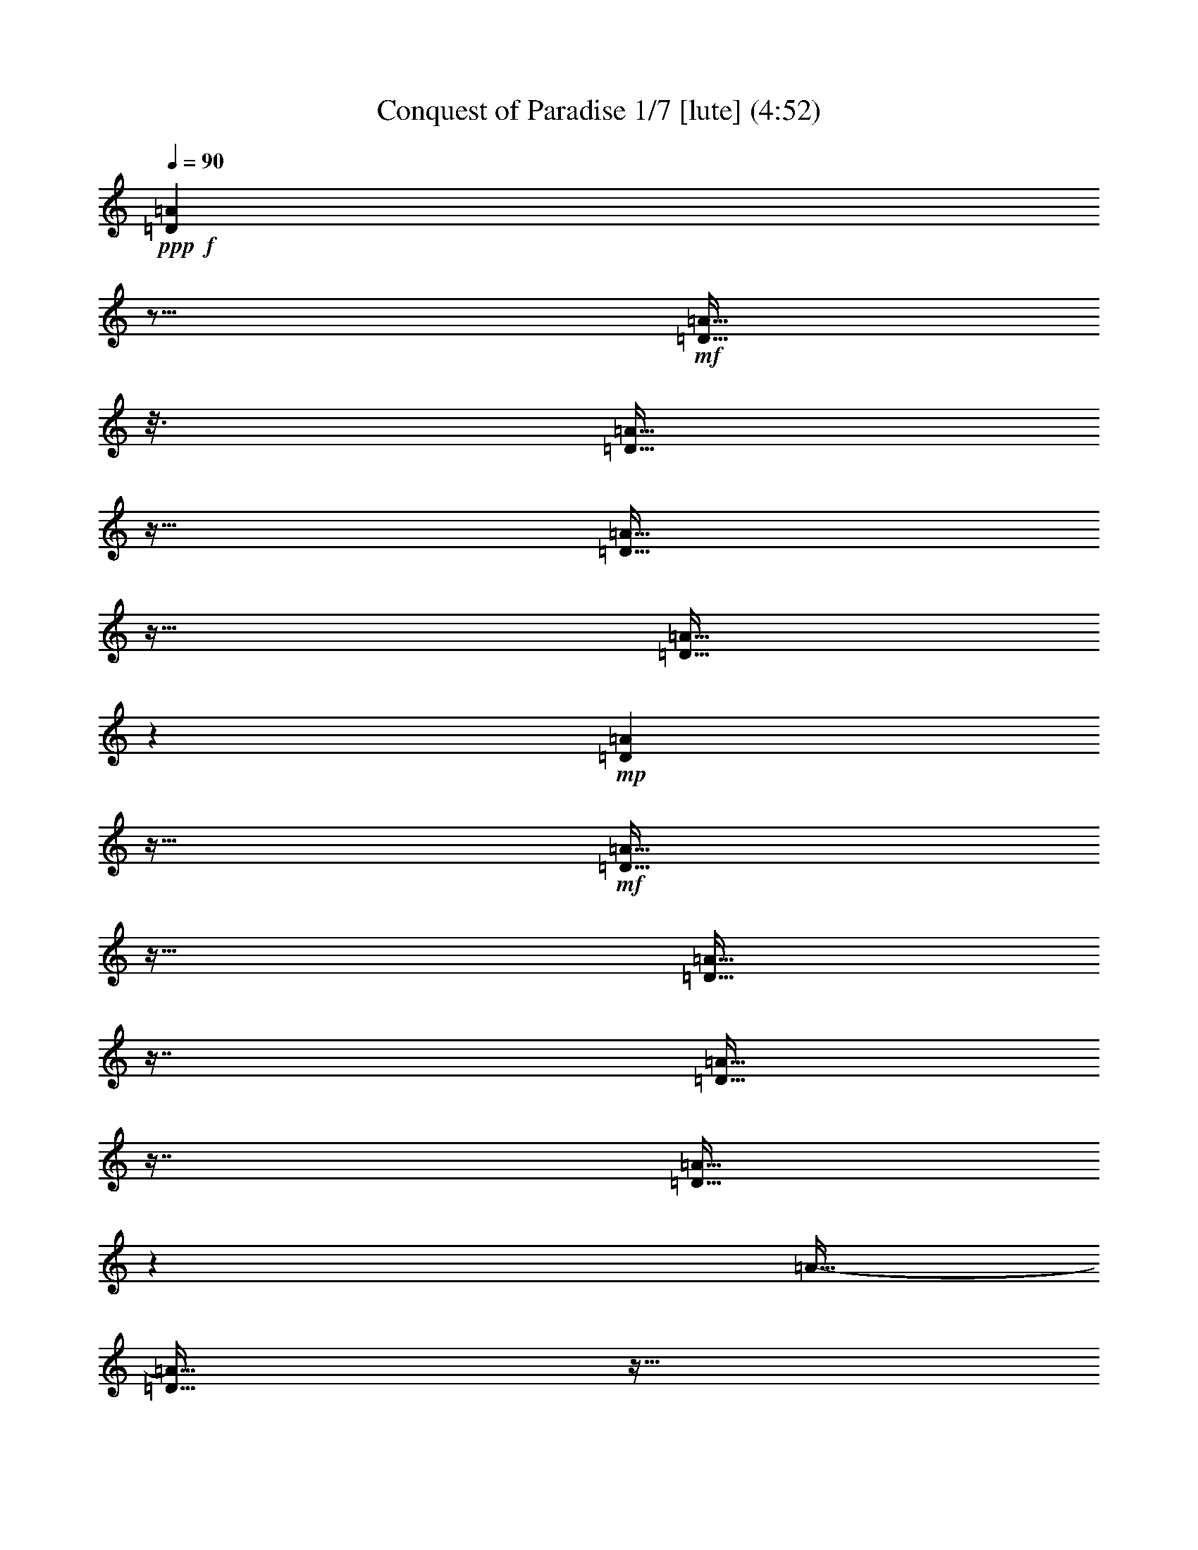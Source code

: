 % Produced with Bruzo's Transcoding Environment
% 5 can be played by Theorbo
% 7 can be played by Drums

X:1
T: Conquest of Paradise 1/7 [lute] (4:52)
Z: Transcribed with BruTE
L: 1/4
Q: 90
K: C
+ppp+
+f+
[=D23/96=A23/96]
z21/64
+mf+
[=D11/64=A11/64]
z25/128
[=D23/128=A23/128]
z11/64
[=D11/64=A11/64]
z23/64
[=D11/64=A11/64]
z19/96
+mp+
[=D17/96=A17/96]
z11/64
+mf+
[=D11/64=A11/64]
z23/64
[=D11/64=A11/64]
z29/64
[=D11/64=A11/64]
z29/64
[=D11/64=A11/64]
z71/384
[=A11/64-]
[=D11/64=A11/64]
z11/64
[=D11/64=A11/64]
z79/384
+mp+
[=D11/64=A11/64]
z37/192
[=D35/192=A35/192]
z11/64
+mf+
[=D11/64=A11/64]
z23/64
[=D11/64=A11/64]
z15/32
[=D11/64-=A11/64]
[=D11/64]
z17/64
[=D11/64=A11/64]
z23/128
[=D25/128=A25/128]
z11/64
[=D11/64=A11/64]
z23/64
+mp+
[=D11/64=A11/64]
z25/128
+mf+
[=D23/128=A23/128]
z11/64
[=D11/64=A11/64]
z23/64
[=D11/64=A11/64]
z29/64
+f+
[=D11/64=A11/64]
z29/64
+mf+
[=D11/64=A11/64]
z67/384
[=D11/64-=A11/64]
+mp+
[=D11/64]
z11/64
+mf+
[=D11/64=A11/64]
z83/384
[=D11/64=A11/64]
z35/192
+mp+
[=D11/64-=A11/64]
[=D11/64]
z11/64
+mf+
[=D11/64=A11/64]
z5/24
+mp+
[=D11/64=A11/64]
z49/96
+f+
[=D23/96=A23/96]
z21/64
+mf+
[=D11/64=A11/64]
z25/128
[=D23/128=A23/128]
z11/64
[=D11/64=A11/64]
z23/64
[=D11/64=A11/64]
z19/96
+mp+
[=D17/96=A17/96]
z11/64
+mf+
[=D11/64=A11/64]
z23/64
[=D11/64=A11/64]
z29/64
[=D11/64=A11/64]
z29/64
[=D11/64=A11/64]
z71/384
[=A11/64-]
[=D11/64=A11/64]
z11/64
[=D11/64=A11/64]
z79/384
+mp+
[=D11/64=A11/64]
z37/192
[=D35/192=A35/192]
z11/64
+mf+
[=D11/64=A11/64]
z23/64
[=D11/64=A11/64]
z15/32
[=D11/64-=A11/64]
[=D11/64]
z17/64
[=D11/64=A11/64]
z23/128
[=D25/128=A25/128]
z11/64
[=D11/64=A11/64]
z23/64
+mp+
[=D11/64=A11/64]
z25/128
+mf+
[=D23/128=A23/128]
z11/64
[=D11/64=A11/64]
z23/64
[=D11/64=A11/64]
z29/64
+f+
[=D11/64=A11/64]
z29/64
+mf+
[=D11/64=A11/64]
z67/384
[=D11/64-=A11/64]
+mp+
[=D11/64]
z11/64
+mf+
[=D11/64=A11/64]
z83/384
[=D11/64=A11/64]
z35/192
+mp+
[=D11/64-=A11/64]
[=D11/64]
z11/64
+mf+
[=D11/64=A11/64]
z5/24
+mp+
[=D11/64=A11/64]
z49/96
+f+
[=D23/96=A23/96]
z21/64
+mf+
[=D11/64=A11/64]
z25/128
[=D23/128=A23/128]
z11/64
[=D11/64=A11/64]
z23/64
[=D11/64=A11/64]
z19/96
+mp+
[=D17/96=A17/96]
z11/64
+mf+
[=D11/64=A11/64]
z23/64
[=D11/64=A11/64]
z29/64
[=D11/64=A11/64]
z29/64
[=D11/64=A11/64]
z71/384
[=A11/64-]
[=D11/64=A11/64]
z11/64
[=D11/64=A11/64]
z79/384
+mp+
[=D11/64=A11/64]
z37/192
[=D35/192=A35/192]
z11/64
+mf+
[=D11/64=A11/64]
z23/64
[=D11/64=A11/64]
z15/32
[=D11/64-=A11/64]
[=D11/64]
z17/64
[=D11/64=A11/64]
z23/128
[=D25/128=A25/128]
z11/64
[=D11/64=A11/64]
z23/64
+mp+
[=D11/64=A11/64]
z25/128
+mf+
[=D23/128=A23/128]
z11/64
[=D11/64=A11/64]
z23/64
[=D11/64=A11/64]
z29/64
+f+
[=C11/64=G11/64]
z29/64
+mf+
[=C11/64=G11/64]
z67/384
[=C11/64-=G11/64]
+mp+
[=C11/64]
z11/64
+mf+
[=C11/64=G11/64]
z83/384
[=C11/64=G11/64]
z35/192
+mp+
[=C11/64-=G11/64]
[=C11/64]
z11/64
+mf+
[=C11/64=G11/64]
z5/24
+mp+
[=C11/64=G11/64]
z49/96
+f+
[=F23/96=c23/96]
z21/64
+mf+
[=F11/64=c11/64]
z25/128
[=F23/128=c23/128]
z11/64
[=F11/64=c11/64]
z23/64
[=F11/64=c11/64]
z19/96
+mp+
[=F17/96=c17/96]
z11/64
+mf+
[=F11/64=c11/64]
z23/64
[=F11/64=c11/64]
z29/64
+f+
[=C11/64=G11/64]
z29/64
+mf+
[=C11/64=G11/64]
z67/384
[=C11/64-=G11/64]
+mp+
[=C11/64]
z11/64
+mf+
[=C11/64=G11/64]
z83/384
[=C11/64=G11/64]
z35/192
+mp+
[=C11/64-=G11/64]
[=C11/64]
z11/64
+mf+
[=C11/64=G11/64]
z5/24
+mp+
[=C11/64=G11/64]
z29/64
+mf+
[=F11/64]
z29/64
[=F11/64]
z23/128
[=F25/128]
z11/64
[=F11/64]
z23/64
+mp+
[=F11/64]
z37/192
+mf+
[=F35/192]
z11/64
[=F11/64]
z23/64
[=F11/64]
z29/64
+f+
[=E11/64]
z29/64
+mf+
[=E11/64]
z67/384
[=E11/64]
z11/64
[=E11/64]
z149/384
[=E11/64]
z35/192
+mp+
[=E11/64]
z11/64
+mf+
[=E11/64]
z73/192
+mp+
[=E11/64]
z29/64
+f+
[=E11/64]
z29/64
+mf+
[=E11/64]
z67/384
[=E11/64]
z11/64
[=E11/64]
z149/384
[=E11/64]
z35/192
+mp+
[=E11/64]
z11/64
+mf+
[=E11/64]
z73/192
+mp+
[=E11/64]
z49/96
+f+
[=D23/96=A23/96]
z21/64
+mf+
[=D11/64=A11/64]
z25/128
[=D23/128=A23/128]
z11/64
[=D11/64=A11/64]
z23/64
[=D11/64=A11/64]
z19/96
+mp+
[=D17/96=A17/96]
z11/64
+mf+
[=D11/64=A11/64]
z23/64
[=D11/64=A11/64]
z29/64
[=D11/64=A11/64]
z29/64
[=D11/64=A11/64]
z71/384
[=A11/64-]
[=D11/64=A11/64]
z11/64
[=D11/64=A11/64]
z79/384
+mp+
[=D11/64=A11/64]
z37/192
[=D35/192=A35/192]
z11/64
+mf+
[=D11/64=A11/64]
z23/64
[=D11/64=A11/64]
z15/32
[=D11/64-=A11/64]
[=D11/64]
z17/64
[=D11/64=A11/64]
z23/128
[=D25/128=A25/128]
z11/64
[=D11/64=A11/64]
z23/64
+mp+
[=D11/64=A11/64]
z25/128
+mf+
[=D23/128=A23/128]
z11/64
[=D11/64=A11/64]
z23/64
[=D11/64=A11/64]
z29/64
+f+
[=C11/64=G11/64]
z29/64
+mf+
[=C11/64=G11/64]
z67/384
[=C11/64-=G11/64]
+mp+
[=C11/64]
z11/64
+mf+
[=C11/64=G11/64]
z83/384
[=C11/64=G11/64]
z35/192
+mp+
[=C11/64-=G11/64]
[=C11/64]
z11/64
+mf+
[=C11/64=G11/64]
z5/24
+mp+
[=C11/64=G11/64]
z49/96
+f+
[=F23/96=c23/96]
z21/64
+mf+
[=F11/64=c11/64]
z25/128
[=F23/128=c23/128]
z11/64
[=F11/64=c11/64]
z23/64
[=F11/64=c11/64]
z19/96
+mp+
[=F17/96=c17/96]
z11/64
+mf+
[=F11/64=c11/64]
z23/64
[=F11/64=c11/64]
z29/64
+f+
[=C11/64=G11/64]
z29/64
+mf+
[=C11/64=G11/64]
z67/384
[=C11/64-=G11/64]
+mp+
[=C11/64]
z11/64
+mf+
[=C11/64=G11/64]
z83/384
[=C11/64=G11/64]
z35/192
+mp+
[=C11/64-=G11/64]
[=C11/64]
z11/64
+mf+
[=C11/64=G11/64]
z5/24
+mp+
[=C11/64=G11/64]
z29/64
+mf+
[=F11/64]
z29/64
[=F11/64]
z23/128
[=F25/128]
z11/64
[=F11/64]
z23/64
+mp+
[=F11/64]
z37/192
+mf+
[=F35/192]
z11/64
[=F11/64]
z23/64
[=F11/64]
z29/64
+f+
[=E11/64]
z29/64
+mf+
[=E11/64]
z67/384
[=E11/64]
z11/64
[=E11/64]
z149/384
[=E11/64]
z35/192
+mp+
[=E11/64]
z11/64
+mf+
[=E11/64]
z73/192
+mp+
[=E11/64]
z49/96
+f+
[=D23/96=A23/96]
z21/64
+mf+
[=D11/64=A11/64]
z25/128
[=D23/128=A23/128]
z11/64
[=D11/64=A11/64]
z23/64
[=D11/64=A11/64]
z19/96
+mp+
[=D17/96=A17/96]
z11/64
+mf+
[=D11/64=A11/64]
z23/64
[=D11/64=A11/64]
z29/64
[=D11/64=A11/64]
z29/64
[=D11/64=A11/64]
z71/384
[=A11/64-]
[=D11/64=A11/64]
z11/64
[=D11/64=A11/64]
z79/384
+mp+
[=D11/64=A11/64]
z37/192
[=D35/192=A35/192]
z11/64
+mf+
[=D11/64=A11/64]
z23/64
[=D11/64=A11/64]
z15/32
[=D11/64-=A11/64]
[=D11/64]
z17/64
[=D11/64=A11/64]
z23/128
[=D25/128=A25/128]
z11/64
[=D11/64=A11/64]
z23/64
+mp+
[=D11/64=A11/64]
z25/128
+mf+
[=D23/128=A23/128]
z11/64
[=D11/64=A11/64]
z23/64
[=D11/64=A11/64]
z29/64
+f+
[=C11/64=G11/64]
z29/64
+mf+
[=C11/64=G11/64]
z67/384
[=C11/64-=G11/64]
+mp+
[=C11/64]
z11/64
+mf+
[=C11/64=G11/64]
z83/384
[=C11/64=G11/64]
z35/192
+mp+
[=C11/64-=G11/64]
[=C11/64]
z11/64
+mf+
[=C11/64=G11/64]
z5/24
+mp+
[=C11/64=G11/64]
z49/96
+f+
[=F23/96=c23/96]
z21/64
+mf+
[=F11/64=c11/64]
z25/128
[=F23/128=c23/128]
z11/64
[=F11/64=c11/64]
z23/64
[=F11/64=c11/64]
z19/96
+mp+
[=F17/96=c17/96]
z11/64
+mf+
[=F11/64=c11/64]
z23/64
[=F11/64=c11/64]
z29/64
+f+
[=C11/64=G11/64]
z29/64
+mf+
[=C11/64=G11/64]
z67/384
[=C11/64-=G11/64]
+mp+
[=C11/64]
z11/64
+mf+
[=C11/64=G11/64]
z83/384
[=C11/64=G11/64]
z35/192
+mp+
[=C11/64-=G11/64]
[=C11/64]
z11/64
+mf+
[=C11/64=G11/64]
z5/24
+mp+
[=C11/64=G11/64]
z29/64
+mf+
[=F11/64]
z29/64
[=F11/64]
z23/128
[=F25/128]
z11/64
[=F11/64]
z23/64
+mp+
[=F11/64]
z37/192
+mf+
[=F35/192]
z11/64
[=F11/64]
z23/64
[=F11/64]
z29/64
+f+
[=E11/64]
z29/64
+mf+
[=E11/64]
z67/384
[=E11/64]
z11/64
[=E11/64]
z149/384
[=E11/64]
z35/192
+mp+
[=E11/64]
z11/64
+mf+
[=E11/64]
z73/192
+mp+
[=E11/64]
z29/64
+f+
[=E11/64]
z29/64
+mf+
[=E11/64]
z67/384
[=E11/64]
z11/64
[=E11/64]
z149/384
[=E11/64]
z35/192
+mp+
[=E11/64]
z11/64
+mf+
[=E11/64]
z73/192
+mp+
[=E11/64]
z49/96
+f+
[=D23/96=A23/96]
z21/64
+mf+
[=D11/64=A11/64]
z25/128
[=D23/128=A23/128]
z11/64
[=D11/64=A11/64]
z23/64
[=D11/64=A11/64]
z19/96
+mp+
[=D17/96=A17/96]
z11/64
+mf+
[=D11/64=A11/64]
z23/64
[=D11/64=A11/64]
z29/64
[=D11/64=A11/64]
z29/64
[=D11/64=A11/64]
z71/384
[=A11/64-]
[=D11/64=A11/64]
z11/64
[=D11/64=A11/64]
z79/384
+mp+
[=D11/64=A11/64]
z37/192
[=D35/192=A35/192]
z11/64
+mf+
[=D11/64=A11/64]
z23/64
[=D11/64=A11/64]
z15/32
[=D11/64-=A11/64]
[=D11/64]
z17/64
[=D11/64=A11/64]
z23/128
[=D25/128=A25/128]
z11/64
[=D11/64=A11/64]
z23/64
+mp+
[=D11/64=A11/64]
z25/128
+mf+
[=D23/128=A23/128]
z11/64
[=D11/64=A11/64]
z23/64
[=D11/64=A11/64]
z29/64
+f+
[=C11/64=G11/64]
z29/64
+mf+
[=C11/64=G11/64]
z67/384
[=C11/64-=G11/64]
+mp+
[=C11/64]
z11/64
+mf+
[=C11/64=G11/64]
z83/384
[=C11/64=G11/64]
z35/192
+mp+
[=C11/64-=G11/64]
[=C11/64]
z11/64
+mf+
[=C11/64=G11/64]
z5/24
+mp+
[=C11/64=G11/64]
z49/96
+f+
[=F23/96=c23/96]
z21/64
+mf+
[=F11/64=c11/64]
z25/128
[=F23/128=c23/128]
z11/64
[=F11/64=c11/64]
z23/64
[=F11/64=c11/64]
z19/96
+mp+
[=F17/96=c17/96]
z11/64
+mf+
[=F11/64=c11/64]
z23/64
[=F11/64=c11/64]
z29/64
+f+
[=C11/64=G11/64]
z29/64
+mf+
[=C11/64=G11/64]
z67/384
[=C11/64-=G11/64]
+mp+
[=C11/64]
z11/64
+mf+
[=C11/64=G11/64]
z83/384
[=C11/64=G11/64]
z35/192
+mp+
[=C11/64-=G11/64]
[=C11/64]
z11/64
+mf+
[=C11/64=G11/64]
z5/24
+mp+
[=C11/64=G11/64]
z29/64
+mf+
[=F11/64]
z29/64
[=F11/64]
z23/128
[=F25/128]
z11/64
[=F11/64]
z23/64
+mp+
[=F11/64]
z37/192
+mf+
[=F35/192]
z11/64
[=F11/64]
z23/64
[=F11/64]
z29/64
+f+
[=E11/64]
z29/64
+mf+
[=E11/64]
z67/384
[=E11/64]
z11/64
[=E11/64]
z149/384
[=E11/64]
z35/192
+mp+
[=E11/64]
z11/64
+mf+
[=E11/64]
z73/192
+mp+
[=E11/64]
z29/64
+f+
[=E11/64]
z29/64
+mf+
[=E11/64]
z67/384
[=E11/64]
z11/64
[=E11/64]
z149/384
[=E11/64]
z35/192
+mp+
[=E11/64]
z11/64
+mf+
[=E11/64]
z73/192
+mp+
[=E11/64]
z29/64
+ff+
[=D11/64=A11/64]
z37/192
+f+
[=D35/192=A35/192]
z11/64
[=D11/64=A11/64]
z11/64
[=D11/64=A11/64]
z11/64
+ff+
[=D11/64=A11/64]
z11/64
+f+
[=D11/64=A11/64]
z11/64
[=D11/64=A11/64]
z11/64
[=D11/64=A11/64]
z11/64
[=D11/64=A11/64]
z11/64
[=A11/64]
[=D11/64]
z11/64
[=D11/64=A11/64]
z11/64
[=D11/64=A11/64]
z11/64
+ff+
[=G11/64=A11/64]
z11/64
+f+
[=G11/64=A11/64]
z11/64
+ff+
[=G11/64=A11/64]
z11/64
+f+
[=A11/64]
+ff+
[=G11/64]
z11/64
[=G11/64=A11/64]
z11/64
+f+
[=A11/64]
+ff+
[=G11/64]
z11/64
[=G11/64=A11/64]
z11/64
+f+
[=A11/64]
+ff+
[=G11/64]
z11/64
+f+
[=G11/64=A11/64]
z11/64
+ff+
[=G11/64=A11/64]
z11/64
+f+
[=G11/64=A11/64]
z11/64
+ff+
[=G11/64=A11/64]
z11/64
[=D11/64=A11/64]
z11/64
+f+
[=D11/64=A11/64]
z11/64
[=D11/64=A11/64]
z11/64
+ff+
[=D11/64=A11/64]
z11/64
+f+
[=D11/64=A11/64]
z11/64
[=D11/64=A11/64]
z11/64
[=D11/64=A11/64]
z11/64
[=A11/64]
+ff+
[=D11/64]
z11/64
+f+
[=D11/64=A11/64]
z11/64
[=A11/64]
[=D11/64]
z11/64
[=D11/64=A11/64]
z11/64
[=A11/64]
[=D11/64]
z11/64
+ff+
[=G11/64=A11/64]
z11/64
+f+
[=A11/64]
+ff+
[=G11/64]
z11/64
+f+
[=G11/64=A11/64]
z11/64
[=G11/64=A11/64]
z11/64
[=G11/64=A11/64]
z11/64
[=G11/64-=A11/64]
[=G11/64]
z11/64
[=G11/64=A11/64]
z11/64
[=A11/64]
[=G11/64]
z11/64
+ff+
[=G11/64=A11/64]
z11/64
+f+
[=G11/64=A11/64]
z11/64
[=G11/64=A11/64]
z11/64
+ff+
[=G11/64=A11/64]
z11/64
+f+
[=D11/64=A11/64]
z11/64
[=D11/64=A11/64]
z11/64
+ff+
[=D11/64=A11/64]
z11/64
[=D11/64=A11/64]
z11/64
+f+
[=D11/64=A11/64]
z11/64
[=A11/64]
[=D11/64]
z11/64
+ff+
[=D11/64=A11/64]
z11/64
+f+
[=A11/64]
[=D11/64]
z11/64
[=D11/64=A11/64]
z11/64
[=A11/64]
[=D11/64]
z11/64
[=D11/64=A11/64]
z11/64
+ff+
[=A11/64]
+f+
[=D11/64]
z11/64
+ff+
[=G11/64=A11/64]
z11/64
+f+
[=G11/64=A11/64]
z11/64
[=G11/64=A11/64]
z11/64
[=A11/64]
[=G11/64]
z11/64
[=G11/64=A11/64]
z11/64
[=A11/64]
[=G11/64]
z11/64
[=G11/64=A11/64]
z11/64
[=A11/64]
[=G11/64]
z11/64
[=G11/64=A11/64]
z11/64
[=A11/64]
+ff+
[=G11/64]
z11/64
+f+
[=G11/64=A11/64]
z11/64
+ff+
[=G11/64=A11/64]
z11/64
+f+
[=D11/64=A11/64]
z11/64
[=D11/64=A11/64]
z11/64
[=D11/64=A11/64]
z11/64
[=D11/64=A11/64]
z11/64
[=D11/64=A11/64]
z11/64
[=D11/64=A11/64]
z11/64
[=D11/64=A11/64]
z11/64
[=D11/64=A11/64]
z11/64
[=D11/64=A11/64]
z11/64
[=D11/64=A11/64]
z11/64
[=D11/64=A11/64]
z11/64
[=A11/64]
+mf+
[=D11/64]
z11/64
+f+
[=A11/64]
z11/64
[=A11/64]
z11/64
[=A11/64]
z11/64
[=A11/64]
z11/64
[=A11/64]
z11/64
[=A11/64]
z11/64
[=A11/64]
z11/64
[=A11/64]
z11/64
[=A11/64]
z11/64
[=A11/64]
z11/64
[=A11/64]
z11/64
[=A11/64]
z11/64
+ff+
[=D11/64=A11/64]
z11/64
+f+
[=D11/64=A11/64]
z11/64
[=D11/64=A11/64]
z11/64
[=D11/64=A11/64]
z11/64
+ff+
[=D11/64=A11/64]
z11/64
+f+
[=D11/64=A11/64]
z11/64
[=D11/64=A11/64]
z11/64
[=D11/64=A11/64]
z11/64
[=D11/64=A11/64]
z11/64
[=A11/64]
[=D11/64]
z11/64
[=D11/64=A11/64]
z11/64
[=D11/64=A11/64]
z11/64
+ff+
[=G11/64=A11/64]
z11/64
+f+
[=G11/64=A11/64]
z11/64
+ff+
[=G11/64=A11/64]
z11/64
+f+
[=A11/64]
+ff+
[=G11/64]
z11/64
[=G11/64=A11/64]
z11/64
+f+
[=A11/64]
+ff+
[=G11/64]
z11/64
[=G11/64=A11/64]
z11/64
+f+
[=A11/64]
+ff+
[=G11/64]
z11/64
+f+
[=G11/64=A11/64]
z11/64
+ff+
[=G11/64=A11/64]
z11/64
+f+
[=G11/64=A11/64]
z11/64
+ff+
[=G11/64=A11/64]
z11/64
[=D11/64=A11/64]
z11/64
+f+
[=D11/64=A11/64]
z11/64
[=D11/64=A11/64]
z11/64
+ff+
[=D11/64=A11/64]
z11/64
+f+
[=D11/64=A11/64]
z11/64
[=D11/64=A11/64]
z11/64
[=D11/64=A11/64]
z11/64
[=A11/64]
+ff+
[=D11/64]
z11/64
+f+
[=D11/64=A11/64]
z11/64
[=A11/64]
[=D11/64]
z11/64
[=D11/64=A11/64]
z11/64
[=A11/64]
[=D11/64]
z11/64
+ff+
[=G11/64=A11/64]
z11/64
+f+
[=A11/64]
+ff+
[=G11/64]
z11/64
+f+
[=G11/64=A11/64]
z11/64
[=G11/64=A11/64]
z11/64
[=G11/64=A11/64]
z11/64
[=G11/64-=A11/64]
[=G11/64]
z11/64
[=G11/64=A11/64]
z11/64
[=A11/64]
[=G11/64]
z11/64
+ff+
[=G11/64=A11/64]
z11/64
+f+
[=G11/64=A11/64]
z11/64
[=G11/64=A11/64]
z11/64
+ff+
[=G11/64=A11/64]
z11/64
+f+
[=D11/64=A11/64]
z11/64
[=D11/64=A11/64]
z11/64
+ff+
[=D11/64=A11/64]
z11/64
[=D11/64=A11/64]
z11/64
+f+
[=D11/64=A11/64]
z11/64
[=A11/64]
[=D11/64]
z11/64
+ff+
[=D11/64=A11/64]
z11/64
+f+
[=A11/64]
[=D11/64]
z11/64
[=D11/64=A11/64]
z11/64
[=A11/64]
[=D11/64]
z11/64
[=D11/64=A11/64]
z11/64
+ff+
[=A11/64]
+f+
[=D11/64]
z11/64
+ff+
[=G11/64=A11/64]
z11/64
+f+
[=G11/64=A11/64]
z11/64
[=G11/64=A11/64]
z11/64
[=A11/64]
[=G11/64]
z11/64
[=G11/64=A11/64]
z11/64
[=A11/64]
[=G11/64]
z11/64
[=G11/64=A11/64]
z11/64
[=A11/64]
[=G11/64]
z11/64
[=G11/64=A11/64]
z11/64
[=A11/64]
+ff+
[=G11/64]
z11/64
+f+
[=G11/64=A11/64]
z11/64
+ff+
[=G11/64=A11/64]
z11/64
+f+
[=D11/64=A11/64]
z11/64
[=D11/64=A11/64]
z11/64
[=D11/64=A11/64]
z11/64
[=D11/64=A11/64]
z11/64
[=D11/64=A11/64]
z11/64
[=D11/64=A11/64]
z11/64
[=D11/64=A11/64]
z11/64
[=D11/64=A11/64]
z11/64
[=D11/64=A11/64]
z11/64
[=D11/64=A11/64]
z11/64
[=D11/64=A11/64]
z11/64
[=A11/64]
+mf+
[=D11/64]
z11/64
+f+
[=A11/64]
z11/64
[=A11/64]
z11/64
[=A11/64]
z11/64
[=A11/64]
z11/64
[=A11/64]
z11/64
[=A11/64]
z11/64
[=A11/64]
z11/64
+mf+
[=A11/64]
z11/64
[=A11/64]
z11/64
[=A11/64]
z11/64
[=A11/64]
z11/64
[=A11/64]
z11/64
+f+
[=D11/64=A11/64]
z11/64
+mf+
[=D11/64=A11/64]
z11/64
[=D11/64=A11/64]
z11/64
[=D11/64=A11/64]
z11/64
[=D11/64=A11/64]
z11/64
+mp+
[=D11/64=A11/64]
z11/64
+mf+
[=D11/64=A11/64]
z11/64
[=D11/64=A11/64]
z11/64
[=D11/64=A11/64]
z11/64
[=D11/64=A11/64]
z11/64
[=A11/64-]
[=D11/64=A11/64]
z11/64
[=D11/64=A11/64]
z11/64
+mp+
[=D11/64=A11/64]
z11/64
[=D11/64=A11/64]
z11/64
+mf+
[=D11/64=A11/64]
z11/64
[=D11/64=A11/64]
z11/64
[=D11/64-=A11/64]
[=D11/64]
z11/64
[=D11/64=A11/64]
z11/64
[=D11/64=A11/64]
z11/64
[=D11/64=A11/64]
z11/64
+mp+
[=D11/64=A11/64]
z11/64
+mf+
[=D11/64=A11/64]
z11/64
[=D11/64=A11/64]
z11/64
[=D11/64=A11/64]
z11/64
+f+
[=C11/64=G11/64]
z11/64
+mf+
[=C11/64=G11/64]
z11/64
[=C11/64-=G11/64]
+mp+
[=C11/64]
z11/64
+mf+
[=C11/64=G11/64]
z11/64
[=C11/64=G11/64]
z11/64
+mp+
[=C11/64-=G11/64]
[=C11/64]
z11/64
+mf+
[=C11/64=G11/64]
z11/64
+mp+
[=C11/64=G11/64]
z11/64
+f+
[=F11/64=c11/64]
z11/64
+mf+
[=F11/64=c11/64]
z11/64
[=F11/64=c11/64]
z11/64
[=F11/64=c11/64]
z11/64
[=F11/64=c11/64]
z11/64
+mp+
[=F11/64=c11/64]
z11/64
+mf+
[=F11/64=c11/64]
z11/64
[=F11/64=c11/64]
z11/64
+f+
[=C11/64=G11/64]
z11/64
+mf+
[=C11/64=G11/64]
z11/64
[=C11/64-=G11/64]
+mp+
[=C11/64]
z11/64
+mf+
[=C11/64=G11/64]
z11/64
[=C11/64=G11/64]
z11/64
+mp+
[=C11/64-=G11/64]
[=C11/64]
z11/64
+mf+
[=C11/64=G11/64]
z11/64
+mp+
[=C11/64=G11/64]
z11/64
+mf+
[=F11/64]
z11/64
[=F11/64]
z11/64
[=F11/64]
z11/64
[=F11/64]
z11/64
+mp+
[=F11/64]
z11/64
+mf+
[=F11/64]
z11/64
[=F11/64]
z11/64
[=F11/64]
z11/64
+f+
[=E11/64]
z11/64
+mf+
[=E11/64]
z11/64
[=E11/64]
z11/64
[=E11/64]
z11/64
[=E11/64]
z11/64
+mp+
[=E11/64]
z11/64
+mf+
[=E11/64]
z11/64
+mp+
[=E11/64]
z11/64
+f+
[=D11/64=A11/64]
z11/64
+mf+
[=D11/64=A11/64]
z11/64
[=D11/64=A11/64]
z11/64
[=D11/64=A11/64]
z11/64
[=D11/64=A11/64]
z11/64
+mp+
[=D11/64=A11/64]
z11/64
+mf+
[=D11/64=A11/64]
z11/64
[=D11/64=A11/64]
z11/64
[=D11/64=A11/64]
z11/64
[=D11/64=A11/64]
z11/64
[=A11/64-]
[=D11/64=A11/64]
z11/64
[=D11/64=A11/64]
z11/64
+mp+
[=D11/64=A11/64]
z11/64
[=D11/64=A11/64]
z11/64
+mf+
[=D11/64=A11/64]
z11/64
[=D11/64=A11/64]
z11/64
[=D11/64-=A11/64]
[=D11/64]
z11/64
[=D11/64=A11/64]
z11/64
[=D11/64=A11/64]
z11/64
[=D11/64=A11/64]
z11/64
+mp+
[=D11/64=A11/64]
z11/64
+mf+
[=D11/64=A11/64]
z11/64
[=D11/64=A11/64]
z11/64
[=D11/64=A11/64]
z11/64
+f+
[=C11/64=G11/64]
z11/64
+mf+
[=C11/64=G11/64]
z11/64
[=C11/64-=G11/64]
+mp+
[=C11/64]
z11/64
+mf+
[=C11/64=G11/64]
z11/64
[=C11/64=G11/64]
z11/64
+mp+
[=C11/64-=G11/64]
[=C11/64]
z11/64
+mf+
[=C11/64=G11/64]
z11/64
+mp+
[=C11/64=G11/64]
z11/64
+f+
[=F11/64=c11/64]
z11/64
+mf+
[=F11/64=c11/64]
z11/64
[=F11/64=c11/64]
z11/64
[=F11/64=c11/64]
z11/64
[=F11/64=c11/64]
z11/64
+mp+
[=F11/64=c11/64]
z11/64
+mf+
[=F11/64=c11/64]
z11/64
[=F11/64=c11/64]
z11/64
+f+
[=C11/64=G11/64]
z11/64
+mf+
[=C11/64=G11/64]
z11/64
[=C11/64-=G11/64]
+mp+
[=C11/64]
z11/64
+mf+
[=C11/64=G11/64]
z11/64
[=C11/64=G11/64]
z11/64
+mp+
[=C11/64-=G11/64]
[=C11/64]
z11/64
+mf+
[=C11/64=G11/64]
z11/64
+mp+
[=C11/64=G11/64]
z11/64
+mf+
[=F11/64]
z11/64
[=F11/64]
z11/64
[=F11/64]
z11/64
[=F11/64]
z11/64
+mp+
[=F11/64]
z11/64
+mf+
[=F11/64]
z11/64
[=F11/64]
z17/64
[=F11/64]
z29/64
+f+
[=E11/64]
z29/64
+mf+
[=E11/64]
z67/384
[=E11/64]
z11/64
[=E11/64]
z149/384
[=E11/64]
z35/192
+mp+
[=E11/64]
z11/64
+mf+
[=E11/64]
z73/192
+mp+
[=E11/64]
z29/64
+f+
[=E11/64]
z29/64
+mf+
[=E11/64]
z67/384
[=E11/64]
z11/64
[=E11/64]
z149/384
[=E11/64]
z35/192
+mp+
[=E11/64]
z11/64
+mf+
[=E11/64]
z73/192
+mp+
[=E11/64]
z29/64
+ff+
[=D11/64=A11/64]
z37/192
+f+
[=D35/192=A35/192]
z11/64
[=D11/64=A11/64]
z11/64
[=D11/64=A11/64]
z11/64
+ff+
[=D11/64=A11/64]
z11/64
+f+
[=D11/64=A11/64]
z11/64
[=D11/64=A11/64]
z11/64
[=D11/64=A11/64]
z11/64
[=D11/64=A11/64]
z11/64
[=A11/64]
[=D11/64]
z11/64
[=D11/64=A11/64]
z11/64
[=D11/64=A11/64]
z11/64
+ff+
[=G11/64=A11/64]
z11/64
+f+
[=G11/64=A11/64]
z11/64
+ff+
[=G11/64=A11/64]
z11/64
+f+
[=A11/64]
+ff+
[=G11/64]
z11/64
[=G11/64=A11/64]
z11/64
+f+
[=A11/64]
+ff+
[=G11/64]
z11/64
[=G11/64=A11/64]
z11/64
+f+
[=A11/64]
+ff+
[=G11/64]
z11/64
+f+
[=G11/64=A11/64]
z11/64
+ff+
[=G11/64=A11/64]
z11/64
+f+
[=G11/64=A11/64]
z11/64
+ff+
[=G11/64=A11/64]
z11/64
[=D11/64=A11/64]
z11/64
+f+
[=D11/64=A11/64]
z11/64
[=D11/64=A11/64]
z11/64
+ff+
[=D11/64=A11/64]
z11/64
+f+
[=D11/64=A11/64]
z11/64
[=D11/64=A11/64]
z11/64
[=D11/64=A11/64]
z11/64
[=A11/64]
+ff+
[=D11/64]
z11/64
+f+
[=D11/64=A11/64]
z11/64
[=A11/64]
[=D11/64]
z11/64
[=D11/64=A11/64]
z11/64
[=A11/64]
[=D11/64]
z11/64
+ff+
[=G11/64=A11/64]
z11/64
+f+
[=A11/64]
+ff+
[=G11/64]
z11/64
+f+
[=G11/64=A11/64]
z11/64
[=G11/64=A11/64]
z11/64
[=G11/64=A11/64]
z11/64
[=G11/64-=A11/64]
[=G11/64]
z11/64
[=G11/64=A11/64]
z11/64
[=A11/64]
[=G11/64]
z11/64
+ff+
[=G11/64=A11/64]
z11/64
+f+
[=G11/64=A11/64]
z11/64
[=G11/64=A11/64]
z11/64
+ff+
[=G11/64=A11/64]
z11/64
+f+
[=D11/64=A11/64]
z11/64
[=D11/64=A11/64]
z11/64
+ff+
[=D11/64=A11/64]
z11/64
[=D11/64=A11/64]
z11/64
+f+
[=D11/64=A11/64]
z11/64
[=A11/64]
[=D11/64]
z11/64
+ff+
[=D11/64=A11/64]
z11/64
+f+
[=A11/64]
[=D11/64]
z11/64
[=D11/64=A11/64]
z11/64
[=A11/64]
[=D11/64]
z11/64
[=D11/64=A11/64]
z11/64
+ff+
[=A11/64]
+f+
[=D11/64]
z11/64
+ff+
[=G11/64=A11/64]
z11/64
+f+
[=G11/64=A11/64]
z11/64
[=G11/64=A11/64]
z11/64
[=A11/64]
[=G11/64]
z11/64
[=G11/64=A11/64]
z11/64
[=A11/64]
[=G11/64]
z11/64
[=G11/64=A11/64]
z11/64
[=A11/64]
[=G11/64]
z11/64
[=G11/64=A11/64]
z11/64
[=A11/64]
+ff+
[=G11/64]
z11/64
+f+
[=G11/64=A11/64]
z11/64
+ff+
[=G11/64=A11/64]
z11/64
+f+
[=D11/64=A11/64]
z11/64
[=D11/64=A11/64]
z11/64
[=D11/64=A11/64]
z11/64
[=D11/64=A11/64]
z11/64
[=D11/64=A11/64]
z11/64
[=D11/64=A11/64]
z11/64
[=D11/64=A11/64]
z11/64
[=D11/64=A11/64]
z11/64
[=D11/64=A11/64]
z11/64
[=D11/64=A11/64]
z11/64
[=D11/64=A11/64]
z11/64
[=A11/64]
+mf+
[=D11/64]
z11/64
+f+
[=A11/64]
z11/64
[=A11/64]
z11/64
[=A11/64]
z11/64
[=A11/64]
z11/64
[=A11/64]
z11/64
[=A11/64]
z11/64
[=A11/64]
z11/64
[=A11/64]
z11/64
[=A11/64]
z11/64
[=A11/64]
z11/64
[=A11/64]
z11/64
[=A11/64]
z11/64
+ff+
[=D11/64=A11/64]
z11/64
+f+
[=D11/64=A11/64]
z11/64
[=D11/64=A11/64]
z11/64
[=D11/64=A11/64]
z11/64
+ff+
[=D11/64=A11/64]
z11/64
+f+
[=D11/64=A11/64]
z11/64
[=D11/64=A11/64]
z11/64
[=D11/64=A11/64]
z11/64
[=D11/64=A11/64]
z11/64
[=A11/64]
[=D11/64]
z11/64
[=D11/64=A11/64]
z11/64
[=D11/64=A11/64]
z11/64
+ff+
[=G11/64=A11/64]
z11/64
+f+
[=G11/64=A11/64]
z11/64
+ff+
[=G11/64=A11/64]
z11/64
+f+
[=A11/64]
+ff+
[=G11/64]
z11/64
[=G11/64=A11/64]
z11/64
+f+
[=A11/64]
+ff+
[=G11/64]
z11/64
[=G11/64=A11/64]
z11/64
+f+
[=A11/64]
+ff+
[=G11/64]
z11/64
+f+
[=G11/64=A11/64]
z11/64
+ff+
[=G11/64=A11/64]
z11/64
+f+
[=G11/64=A11/64]
z11/64
+ff+
[=G11/64=A11/64]
z11/64
[=D11/64=A11/64]
z11/64
+f+
[=D11/64=A11/64]
z11/64
[=D11/64=A11/64]
z11/64
+ff+
[=D11/64=A11/64]
z11/64
+f+
[=D11/64=A11/64]
z11/64
[=D11/64=A11/64]
z11/64
[=D11/64=A11/64]
z11/64
[=A11/64]
+ff+
[=D11/64]
z11/64
+f+
[=D11/64=A11/64]
z11/64
[=A11/64]
[=D11/64]
z11/64
[=D11/64=A11/64]
z11/64
[=A11/64]
[=D11/64]
z11/64
+ff+
[=G11/64=A11/64]
z11/64
+f+
[=A11/64]
+ff+
[=G11/64]
z11/64
+f+
[=G11/64=A11/64]
z11/64
[=G11/64=A11/64]
z11/64
[=G11/64=A11/64]
z11/64
[=G11/64-=A11/64]
[=G11/64]
z11/64
[=G11/64=A11/64]
z11/64
[=A11/64]
[=G11/64]
z11/64
+ff+
[=G11/64=A11/64]
z11/64
+f+
[=G11/64=A11/64]
z11/64
[=G11/64=A11/64]
z11/64
+ff+
[=G11/64=A11/64]
z11/64
+f+
[=D11/64=A11/64]
z11/64
[=D11/64=A11/64]
z11/64
+ff+
[=D11/64=A11/64]
z11/64
[=D11/64=A11/64]
z11/64
+f+
[=D11/64=A11/64]
z11/64
[=A11/64]
[=D11/64]
z11/64
+ff+
[=D11/64=A11/64]
z11/64
+f+
[=A11/64]
[=D11/64]
z11/64
[=D11/64=A11/64]
z11/64
[=A11/64]
[=D11/64]
z11/64
[=D11/64=A11/64]
z11/64
+ff+
[=A11/64]
+f+
[=D11/64]
z11/64
+ff+
[=G11/64=A11/64]
z11/64
+f+
[=G11/64=A11/64]
z11/64
[=G11/64=A11/64]
z11/64
[=A11/64]
[=G11/64]
z11/64
[=G11/64=A11/64]
z11/64
[=A11/64]
[=G11/64]
z11/64
[=G11/64=A11/64]
z11/64
[=A11/64]
[=G11/64]
z11/64
[=G11/64=A11/64]
z11/64
[=A11/64]
+ff+
[=G11/64]
z11/64
+f+
[=G11/64=A11/64]
z11/64
+ff+
[=G11/64=A11/64]
z11/64
+f+
[=D11/64=A11/64]
z11/64
[=D11/64=A11/64]
z11/64
[=D11/64=A11/64]
z11/64
[=D11/64=A11/64]
z11/64
[=D11/64=A11/64]
z11/64
[=D11/64=A11/64]
z11/64
[=D11/64=A11/64]
z11/64
[=D11/64=A11/64]
z11/64
[=D11/64=A11/64]
z11/64
[=D11/64=A11/64]
z11/64
[=D11/64=A11/64]
z11/64
[=A11/64]
+mf+
[=D11/64]
z11/64
+f+
[=A11/64]
z11/64
[=A11/64]
z11/64
[=A11/64]
z11/64
[=A11/64]
z11/64
[=A11/64]
z11/64
[=A11/64]
z11/64
[=A11/64]
z11/64
+mf+
[=A11/64]
z11/64
[=A11/64]
z11/64
[=A11/64]
z11/64
[=A11/64]
z11/64
[=A11/64]
z11/64
+f+
[=D11/64=A11/64]
z11/64
+mf+
[=D11/64=A11/64]
z11/64
[=D11/64=A11/64]
z11/64
[=D11/64=A11/64]
z11/64
[=D11/64=A11/64]
z11/64
+mp+
[=D11/64=A11/64]
z11/64
+mf+
[=D11/64=A11/64]
z11/64
[=D11/64=A11/64]
z11/64
[=D11/64=A11/64]
z11/64
[=D11/64=A11/64]
z11/64
[=A11/64-]
[=D11/64=A11/64]
z11/64
[=D11/64=A11/64]
z11/64
+mp+
[=D11/64=A11/64]
z11/64
[=D11/64=A11/64]
z11/64
+mf+
[=D11/64=A11/64]
z11/64
[=D11/64=A11/64]
z11/64
[=D11/64-=A11/64]
[=D11/64]
z11/64
[=D11/64=A11/64]
z11/64
[=D11/64=A11/64]
z11/64
[=D11/64=A11/64]
z11/64
+mp+
[=D11/64=A11/64]
z11/64
+mf+
[=D11/64=A11/64]
z11/64
[=D11/64=A11/64]
z11/64
[=D11/64=A11/64]
z11/64
+f+
[=C11/64=G11/64]
z11/64
+mf+
[=C11/64=G11/64]
z11/64
[=C11/64-=G11/64]
+mp+
[=C11/64]
z11/64
+mf+
[=C11/64=G11/64]
z11/64
[=C11/64=G11/64]
z11/64
+mp+
[=C11/64-=G11/64]
[=C11/64]
z11/64
+mf+
[=C11/64=G11/64]
z11/64
+mp+
[=C11/64=G11/64]
z11/64
+f+
[=F11/64=c11/64]
z11/64
+mf+
[=F11/64=c11/64]
z11/64
[=F11/64=c11/64]
z11/64
[=F11/64=c11/64]
z11/64
[=F11/64=c11/64]
z11/64
+mp+
[=F11/64=c11/64]
z11/64
+mf+
[=F11/64=c11/64]
z11/64
[=F11/64=c11/64]
z11/64
+f+
[=C11/64=G11/64]
z11/64
+mf+
[=C11/64=G11/64]
z11/64
[=C11/64-=G11/64]
+mp+
[=C11/64]
z11/64
+mf+
[=C11/64=G11/64]
z11/64
[=C11/64=G11/64]
z11/64
+mp+
[=C11/64-=G11/64]
[=C11/64]
z11/64
+mf+
[=C11/64=G11/64]
z11/64
+mp+
[=C11/64=G11/64]
z11/64
+mf+
[=F11/64]
z11/64
[=F11/64]
z11/64
[=F11/64]
z11/64
[=F11/64]
z11/64
+mp+
[=F11/64]
z11/64
+mf+
[=F11/64]
z11/64
[=F11/64]
z11/64
[=F11/64]
z11/64
+f+
[=E11/64]
z11/64
+mf+
[=E11/64]
z11/64
[=E11/64]
z11/64
[=E11/64]
z11/64
[=E11/64]
z11/64
+mp+
[=E11/64]
z11/64
+mf+
[=E11/64]
z11/64
+mp+
[=E11/64]
z11/64
+f+
[=D11/64=A11/64]
z11/64
+mf+
[=D11/64=A11/64]
z11/64
[=D11/64=A11/64]
z11/64
[=D11/64=A11/64]
z11/64
[=D11/64=A11/64]
z11/64
+mp+
[=D11/64=A11/64]
z11/64
+mf+
[=D11/64=A11/64]
z11/64
[=D11/64=A11/64]
z11/64
[=D11/64=A11/64]
z11/64
[=D11/64=A11/64]
z11/64
[=A11/64-]
[=D11/64=A11/64]
z11/64
[=D11/64=A11/64]
z11/64
+mp+
[=D11/64=A11/64]
z11/64
[=D11/64=A11/64]
z11/64
+mf+
[=D11/64=A11/64]
z11/64
[=D11/64=A11/64]
z11/64
[=D11/64-=A11/64]
[=D11/64]
z11/64
[=D11/64=A11/64]
z11/64
[=D11/64=A11/64]
z11/64
[=D11/64=A11/64]
z11/64
+mp+
[=D11/64=A11/64]
z11/64
+mf+
[=D11/64=A11/64]
z11/64
[=D11/64=A11/64]
z11/64
[=D11/64=A11/64]
z11/64
+f+
[=C11/64=G11/64]
z11/64
+mf+
[=C11/64=G11/64]
z11/64
[=C11/64-=G11/64]
+mp+
[=C11/64]
z11/64
+mf+
[=C11/64=G11/64]
z11/64
[=C11/64=G11/64]
z11/64
+mp+
[=C11/64-=G11/64]
[=C11/64]
z11/64
+mf+
[=C11/64=G11/64]
z11/64
+mp+
[=C11/64=G11/64]
z11/64
+f+
[=F11/64=c11/64]
z11/64
+mf+
[=F11/64=c11/64]
z11/64
[=F11/64=c11/64]
z11/64
[=F11/64=c11/64]
z11/64
[=F11/64=c11/64]
z11/64
+mp+
[=F11/64=c11/64]
z11/64
+mf+
[=F11/64=c11/64]
z11/64
[=F11/64=c11/64]
z11/64
+f+
[=C11/64=G11/64]
z11/64
+mf+
[=C11/64=G11/64]
z11/64
[=C11/64-=G11/64]
+mp+
[=C11/64]
z11/64
+mf+
[=C11/64=G11/64]
z11/64
[=C11/64=G11/64]
z11/64
+mp+
[=C11/64-=G11/64]
[=C11/64]
z11/64
+mf+
[=C11/64=G11/64]
z11/64
+mp+
[=C11/64=G11/64]
z11/64
+mf+
[=F11/64]
z11/64
[=F11/64]
z11/64
[=F11/64]
z11/64
[=F11/64]
z11/64
+mp+
[=F11/64]
z11/64
+mf+
[=F11/64]
z11/64
[=F11/64]
z17/64
[=F11/64]
z29/64
+f+
[=E11/64]
z29/64
+mf+
[=E11/64]
z67/384
[=E11/64]
z11/64
[=E11/64]
z149/384
[=E11/64]
z35/192
+mp+
[=E11/64]
z11/64
+mf+
[=E11/64]
z73/192
+mp+
[=E11/64]
z29/64
+mf+
[=F11/64]
z29/64
[=F11/64]
z23/128
[=F25/128]
z11/64
[=F11/64]
z23/64
+mp+
[=F11/64]
z37/192
+mf+
[=F35/192]
z11/64
[=F11/64]
z23/64
[=F11/64]
z29/64
+f+
[=E11/64]
z29/64
+mf+
[=E11/64]
z67/384
[=E11/64]
z11/64
[=E11/64]
z149/384
[=E11/64]
z35/192
+mp+
[=E11/64]
z11/64
+mf+
[=E11/64]
z73/192
+mp+
[=E11/64]
z29/64
+mf+
[=F11/64]
z29/64
[=F11/64]
z23/128
[=F25/128]
z11/64
[=F11/64]
z23/64
+mp+
[=F11/64]
z37/192
+mf+
[=F35/192]
z11/64
[=F11/64]
z23/64
[=F11/64]
z29/64
+f+
[=E11/64]
z29/64
+mf+
[=E11/64]
z67/384
[=E11/64]
z11/64
[=E11/64]
z149/384
[=E11/64]
z35/192
+mp+
[=E11/64]
z11/64
+mf+
[=E11/64]
z73/192
+mp+
[=E11/64]
z23/2
z23/2
z35/4

X:2
T: Conquest of Paradise  2/7 [clarinet]
Z: Transcribed with BruTE
L: 1/4
Q: 90
K: C
+ppp+
z23/2
z23/2
z277/48
+ff+
[=A,81/64=A81/64]
+f+
[=F3/4=f3/4-]
[=f11/64]
[=E/4-=e/4]
[=D13/64-=E13/64=d13/64-]
[=D137/128=d137/128-]
+ff+
[^C11/64-^c11/64-=d11/64]
[^C305/384^c305/384]
+f+
[=D127/384=d127/384]
[=E367/384=e367/384]
[^C29/96^c29/96]
[=A,323/192=A323/192]
z11/64
[=A,119/192=A119/192]
[=F181/192=f181/192]
[=E5/16=e5/16]
[=D475/384=d475/384]
+ff+
[^C89/96^c89/96]
+mf+
[=D125/384=d125/384]
+f+
[=E211/96=e211/96-]
+mf+
[=e11/64]
z11/64
+f+
[=C467/384=c467/384]
[=A73/96=a73/96-]
[=a11/64]
[=G19/64=g19/64]
[=F491/384=f491/384]
[=E293/384=e293/384-]
[=e11/64]
+mf+
[=F5/16=f5/16]
+ff+
[=G181/192=g181/192]
+f+
[=E5/16=e5/16]
[=C109/64=c109/64]
z11/64
[=C233/384=c233/384]
+ff+
[^A,301/384^A301/384-]
+f+
[^A11/64]
[=C119/384=c119/384]
[=D79/64=d79/64]
+ff+
[=C331/384=c331/384-]
[^A,11/64-^A11/64-=c11/64]
[^A,41/192^A41/192]
+f+
[=A,2407/384=A2407/384]
+ff+
[=A,81/64=A81/64]
+f+
[=F3/4=f3/4-]
[=f11/64]
[=E/4-=e/4]
[=D13/64-=E13/64=d13/64-]
[=D137/128=d137/128-]
+ff+
[^C11/64-^c11/64-=d11/64]
[^C305/384^c305/384]
+f+
[=D127/384=d127/384]
[=E367/384=e367/384]
[^C29/96^c29/96]
[=A,323/192=A323/192]
z11/64
[=A,119/192=A119/192]
[=F181/192=f181/192]
[=E59/192=e59/192]
[=D159/128=d159/128]
+ff+
[^C89/96^c89/96]
+mf+
[=D125/384=d125/384]
+f+
[=E211/96=e211/96-]
+mf+
[=e11/64]
z11/64
+f+
[=C467/384=c467/384]
[=A73/96=a73/96-]
[=a11/64]
[=G19/64=g19/64]
[=F491/384=f491/384]
[=E293/384=e293/384-]
[=e11/64]
+mf+
[=F5/16=f5/16]
+ff+
[=G181/192=g181/192]
+f+
[=E5/16=e5/16]
[=C109/64=c109/64]
z11/64
[=C233/384=c233/384]
+ff+
[^A,301/384^A301/384-]
+f+
[^A11/64]
[=C119/384=c119/384]
[=D79/64=d79/64]
+ff+
[=C331/384=c331/384-]
[^A,11/64-^A11/64-=c11/64]
[^A,79/384^A79/384]
+f+
[=A,457/192=A457/192]
z5/24
+fff+
[=A,449/384=A449/384]
+f+
[=F49/64=f49/64-]
[=f11/64]
[=E5/16=e5/16]
[=D5/4=d5/4]
+ff+
[^C293/384^c293/384]
z11/64
+f+
[=D121/384=d121/384]
[=E361/384=e361/384]
[^C5/16^c5/16]
[=A,719/384=A719/384]
[=A,239/384=A239/384]
[=F295/384=f295/384-]
+mf+
[=f11/64]
+f+
[=E5/16=e5/16]
[=D479/384=d479/384]
+ff+
[^C49/64^c49/64]
z11/64
+mf+
[=D5/16=d5/16]
+f+
[=E959/384=e959/384]
[=C241/192=c241/192]
[=A293/384=a293/384-]
[=a11/64]
[=G5/16=g5/16]
[=F481/384=f481/384]
[=E49/64=e49/64-]
[=e11/64]
+mf+
[=F5/16=f5/16]
+ff+
[=G49/64=g49/64-]
+mf+
[=g11/64]
+f+
[=E5/16=e5/16]
[=C15/8=c15/8]
[=C239/384=c239/384]
+ff+
[^A,295/384^A295/384-]
+f+
[^A11/64]
[=C5/16=c5/16]
[=D479/384=d479/384]
+ff+
[=C359/384=c359/384]
[^A,121/384^A121/384]
+f+
[=A,2401/384=A2401/384]
+ff+
[=A,5/4=A5/4]
+f+
[=F49/64=f49/64-]
[=f11/64]
[=E5/16=e5/16]
[=D5/4=d5/4]
+ff+
[^C293/384^c293/384]
z11/64
+f+
[=D121/384=d121/384]
[=E361/384=e361/384]
[^C119/384^c119/384]
[=A,625/384=A625/384-]
[=A95/384]
[=A,239/384=A239/384]
[=F295/384=f295/384-]
+mf+
[=f11/64]
+f+
[=E5/16=e5/16]
[=D479/384=d479/384]
+ff+
[^C49/64^c49/64]
z11/64
+mf+
[=D5/16=d5/16]
+f+
[=E9/4=e9/4]
z95/384
[=C241/192=c241/192]
[=A293/384=a293/384-]
[=a11/64]
[=G5/16=g5/16]
[=F481/384=f481/384]
[=E49/64=e49/64-]
[=e11/64]
+mf+
[=F5/16=f5/16]
+ff+
[=G49/64=g49/64-]
+mf+
[=g11/64]
+f+
[=E5/16=e5/16]
[=C13/8=c13/8-]
[=c/4]
[=C239/384=c239/384]
+ff+
[^A,295/384^A295/384-]
+f+
[^A11/64]
[=C5/16=c5/16]
[=D479/384=d479/384]
+ff+
[=C359/384=c359/384]
[^A,121/384^A121/384]
+f+
[=A,2401/384=A2401/384]
+ff+
[=A,479/384=A479/384]
+fff+
[=D1429/384-=d1429/384-^f1429/384=a1429/384-]
[=D715/192-=d715/192-=g715/192=a715/192-]
[=D29/8-=d29/8-^f29/8-=a29/8-]
[=D89/384-=d89/384-^f89/384=g89/384-=a89/384-]
[=D235/64-=d235/64-=g235/64=a235/64-]
[=D29/8-=d29/8-^f29/8-=a29/8-]
[=D23/128-=d23/128-^f23/128=g23/128-=a23/128-]
[=D1429/384-=d1429/384-=g1429/384=a1429/384-]
[=D1373/384-=d1373/384-^f1373/384-=a1373/384-]
[=D11/64=d11/64=e11/64-^f11/64=a11/64-]
+ff+
[=A,1375/384^c1375/384-=e1375/384-=a1375/384-]
[^c11/64=e11/64=a11/64]
+fff+
[=D1429/384-=d1429/384-^f1429/384=a1429/384-]
[=D715/192-=d715/192-=g715/192=a715/192-]
[=D29/8-=d29/8-^f29/8-=a29/8-]
[=D89/384-=d89/384-^f89/384=g89/384-=a89/384-]
[=D235/64-=d235/64-=g235/64=a235/64-]
[=D29/8-=d29/8-^f29/8-=a29/8-]
[=D23/128-=d23/128-^f23/128=g23/128-=a23/128-]
[=D1429/384-=d1429/384-=g1429/384=a1429/384-]
[=D1373/384-=d1373/384-^f1373/384-=a1373/384-]
[=D11/64=d11/64=e11/64-^f11/64=a11/64-]
+ff+
[=A,1375/384^c1375/384-=e1375/384-=a1375/384-]
[^c11/64=e11/64=a11/64]
z23/2
z23/2
z51/8
[=A,241/384=A241/384]
+f+
[=F49/64=f49/64-]
[=f11/64]
[=E5/16=e5/16]
[=D5/4=d5/4]
+ff+
[^C293/384^c293/384]
z11/64
+f+
[=D121/384=d121/384]
[=E361/384=e361/384]
[^C119/384^c119/384]
[=A,625/384=A625/384-]
[=A95/384]
[=A,239/384=A239/384]
[=F295/384=f295/384-]
+mf+
[=f11/64]
+f+
[=E5/16=e5/16]
[=D479/384=d479/384]
+ff+
[^C49/64^c49/64]
z11/64
+mf+
[=D5/16=d5/16]
+f+
[=E9/4=e9/4]
z95/384
[=C241/192=c241/192]
[=A293/384=a293/384-]
[=a11/64]
[=G5/16=g5/16]
[=F481/384=f481/384]
[=E49/64=e49/64-]
[=e11/64]
+mf+
[=F5/16=f5/16]
+ff+
[=G49/64=g49/64-]
+mf+
[=g11/64]
+f+
[=E5/16=e5/16]
[=C13/8=c13/8-]
[=c/4]
[=C239/384=c239/384]
+ff+
[^A,295/384^A295/384-]
+f+
[^A11/64]
[=C5/16=c5/16]
[=D479/384=d479/384]
+ff+
[=C359/384=c359/384]
[^A,61/192^A61/192]
+f+
[=A,2399/384=A2399/384]
z5/4
+fff+
[=D1429/384-=d1429/384-^f1429/384=a1429/384-]
[=D715/192-=d715/192-=g715/192=a715/192-]
[=D29/8-=d29/8-^f29/8-=a29/8-]
[=D89/384-=d89/384-^f89/384=g89/384-=a89/384-]
[=D235/64-=d235/64-=g235/64=a235/64-]
[=D29/8-=d29/8-^f29/8-=a29/8-]
[=D23/128-=d23/128-^f23/128=g23/128-=a23/128-]
[=D1429/384-=d1429/384-=g1429/384=a1429/384-]
[=D1373/384-=d1373/384-^f1373/384-=a1373/384-]
[=D11/64=d11/64=e11/64-^f11/64=a11/64-]
+ff+
[=A,1375/384^c1375/384-=e1375/384-=a1375/384-]
[^c11/64=e11/64=a11/64]
+fff+
[=D1429/384-=d1429/384-^f1429/384=a1429/384-]
[=D715/192-=d715/192-=g715/192=a715/192-]
[=D29/8-=d29/8-^f29/8-=a29/8-]
[=D89/384-=d89/384-^f89/384=g89/384-=a89/384-]
[=D235/64-=d235/64-=g235/64=a235/64-]
[=D29/8-=d29/8-^f29/8-=a29/8-]
[=D23/128-=d23/128-^f23/128=g23/128-=a23/128-]
[=D1429/384-=d1429/384-=g1429/384=a1429/384-]
[=D1373/384-=d1373/384-^f1373/384-=a1373/384-]
[=D11/64=d11/64=e11/64-^f11/64=a11/64-]
+ff+
[=A,961/384^c961/384=e961/384=a961/384]
z5/8
[=A,241/384=A241/384]
+f+
[=F49/64=f49/64-]
[=f11/64]
[=E5/16=e5/16]
[=D5/4=d5/4]
+ff+
[^C293/384^c293/384]
z11/64
+f+
[=D121/384=d121/384]
[=E361/384=e361/384]
[^C119/384^c119/384]
[=A,625/384=A625/384-]
[=A95/384]
[=A,239/384=A239/384]
[=F295/384=f295/384-]
+mf+
[=f11/64]
+f+
[=E5/16=e5/16]
[=D479/384=d479/384]
+ff+
[^C49/64^c49/64]
z11/64
+mf+
[=D5/16=d5/16]
+f+
[=E9/4=e9/4]
z95/384
[=C241/192=c241/192]
[=A293/384=a293/384-]
[=a11/64]
[=G5/16=g5/16]
[=F481/384=f481/384]
[=E49/64=e49/64-]
[=e11/64]
+mf+
[=F5/16=f5/16]
+ff+
[=G49/64=g49/64-]
+mf+
[=g11/64]
+f+
[=E5/16=e5/16]
[=C13/8=c13/8-]
[=c/4]
[=C239/384=c239/384]
+ff+
[^A,295/384^A295/384-]
+f+
[^A11/64]
[=C5/16=c5/16]
[=D479/384=d479/384]
+ff+
[=C359/384=c359/384]
[^A,121/384^A121/384]
z1199/384
[=A,121/192=A121/192]
+f+
[=F49/64=f49/64-]
[=f11/64]
[=E5/16=e5/16]
[=D5/4=d5/4]
+ff+
[^C293/384^c293/384]
z11/64
+f+
[=D121/384=d121/384]
[=E361/384=e361/384]
[^C119/384^c119/384]
[=A,625/384=A625/384-]
[=A95/384]
[=A,239/384=A239/384]
[=F295/384=f295/384-]
+mf+
[=f11/64]
+f+
[=E5/16=e5/16]
[=D479/384=d479/384]
+ff+
[^C49/64^c49/64]
z11/64
+mf+
[=D5/16=d5/16]
+f+
[=E9/4=e9/4]
z95/384
[=C241/192=c241/192]
[=A293/384=a293/384-]
[=a11/64]
[=G5/16=g5/16]
[=F481/384=f481/384]
[=E49/64=e49/64-]
[=e11/64]
+mf+
[=F5/16=f5/16]
+ff+
[=G49/64=g49/64-]
+mf+
[=g11/64]
+f+
[=E5/16=e5/16]
[=C13/8=c13/8-]
[=c/4]
[=C239/384=c239/384]
+ff+
[^A,295/384^A295/384-]
+f+
[^A11/64]
[=C5/16=c5/16]
[=D479/384=d479/384]
+ff+
[=C359/384=c359/384]
[^A,61/192^A61/192]
+f+
[=A,301/96=A301/96]
+ff+
[=A,235/384=A235/384]
[^A,295/384^A295/384-]
+f+
[^A11/64]
[=C5/16=c5/16]
[=D479/384=d479/384]
+ff+
[=C359/384=c359/384]
[^A,61/192^A61/192]
+f+
[=A,301/96=A301/96]
+ff+
[=A,235/384=A235/384]
[^A,295/384^A295/384-]
+f+
[^A11/64]
[=C5/16=c5/16]
[=D479/384=d479/384]
+ff+
[=C359/384=c359/384]
[^A,119/384^A119/384]
+f+
[=A,2161/192=A2161/192]
z23/2
z23/2
z3/4

X:3
T: Conquest of Paradise  3/7 [harp]
Z: Transcribed with BruTE
L: 1/4
Q: 90
K: C
+ppp+
z23/2
z23/2
z7
+mp+
[=D89/24=F89/24=A89/24-]
[=E29/8-=G29/8-=A29/8-]
[=D79/384-=E79/384=G79/384=A79/384-]
[=D43/12=F43/12-=A43/12-]
[=C11/64-=E11/64-=F11/64=G11/64-=A11/64]
[=C459/128-=E459/128-=G459/128]
[=C11/64-=E11/64=F11/64-=A11/64-]
[=C1387/384-=F1387/384=A1387/384]
[=C1457/384=E1457/384=G1457/384]
+mf+
[=D719/192=F719/192^A719/192]
[^C483/64=E483/64=A483/64]
+mp+
[=D89/24=F89/24=A89/24-]
[=E29/8-=G29/8-=A29/8-]
[=D79/384-=E79/384=G79/384=A79/384-]
[=D43/12=F43/12-=A43/12-]
[=C11/64-=E11/64-=F11/64=G11/64-=A11/64]
[=C459/128-=E459/128-=G459/128]
[=C11/64-=E11/64=F11/64-=A11/64-]
[=C1387/384-=F1387/384=A1387/384]
[=C1457/384=E1457/384=G1457/384]
+mf+
[=D1447/384=F1447/384^A1447/384]
[^C483/128=E483/128=A483/128]
+f+
[=D89/24=F89/24=A89/24-]
[=E29/8-=G29/8-=A29/8-]
[=D79/384-=E79/384=G79/384=A79/384-]
[=D43/12=F43/12-=A43/12-]
[=C11/64-=E11/64-=F11/64=G11/64-=A11/64]
[=C459/128-=E459/128-=G459/128]
[=C11/64-=E11/64=F11/64-=A11/64-]
[=C1387/384-=F1387/384=A1387/384]
[=C1457/384=E1457/384=G1457/384]
[=D719/192=F719/192^A719/192]
[^C483/64=E483/64=A483/64]
+ff+
[=D89/24=F89/24=A89/24-]
[=E29/8-=G29/8-=A29/8-]
[=D79/384-=E79/384=G79/384=A79/384-]
[=D43/12=F43/12-=A43/12-]
[=C11/64-=E11/64-=F11/64=G11/64-=A11/64]
[=C459/128-=E459/128-=G459/128]
[=C11/64-=E11/64=F11/64-=A11/64-]
[=C1387/384-=F1387/384=A1387/384]
[=C1457/384=E1457/384=G1457/384]
+fff+
[=D719/192=F719/192^A719/192]
[^C483/64=E483/64=A483/64]
z23/2
z23/2
z209/64
[=e461/384]
+ff+
[^f241/192]
+fff+
[=g41/32]
[=a121/32]
+mf+
[=b113/96]
[=a241/192]
[=g167/128]
+f+
[=a1343/384]
z11/64
+mf+
[=b143/128]
z11/64
[=a161/128]
[=g245/192]
+ff+
[=d49/64]
z11/64
+fff+
[=a493/192]
z11/64
+mp+
[=b141/128]
z11/64
[^c491/384]
+mf+
[=d81/64]
+f+
[^f447/128]
z4
[=D89/24=F89/24=A89/24-]
[=E475/384-=G475/384-=A475/384-]
+ff+
[=E485/384-=G485/384-=A485/384-=a485/384]
+f+
[=E9/8-=G9/8-=A9/8-^c9/8-]
[=D79/384-=E79/384=G79/384=A79/384-^c79/384]
[=D43/12=F43/12-=A43/12-=a43/12-]
[=C11/64-=E11/64-=F11/64=G11/64-=A11/64=a11/64]
[=C5/2-=E5/2-=G5/2-]
[=C401/384-=E401/384-=G401/384=g401/384-]
[=C11/64-=E11/64=F11/64-=A11/64-=g11/64]
[=C239/192-=F239/192-=A239/192-=a239/192]
[=C5/4-=F5/4-=A5/4-=g5/4-]
[=C11/64-=F11/64-=A11/64-=f11/64-=g11/64]
[=C55/64-=F55/64=A55/64=f55/64-]
[=C11/64-=E11/64-=G11/64-=f11/64]
[=C239/192-=E239/192-=G239/192-=e239/192-]
[=C11/64-=E11/64-=G11/64-=e11/64=g11/64-]
[=C149/128-=E149/128-=G149/128-=g149/128]
[=C151/128=E151/128=G151/128=c'151/128]
+ff+
[=D1385/384-=F1385/384-^A1385/384-=d1385/384-^a1385/384]
+f+
[=D11/64=F11/64^A11/64^c11/64-=d11/64]
[^C1375/384-=E1375/384-=A1375/384-^c1375/384]
[^C11/64=E11/64=A11/64]
+ff+
[=D89/24=F89/24=A89/24-]
[=E29/8-=G29/8-=A29/8-]
[=D79/384-=E79/384=G79/384=A79/384-]
[=D227/64=F227/64-=A227/64-]
[=C11/64-=E11/64-=F11/64=G11/64-=A11/64]
[=C245/192-=E245/192-=G245/192-=c'245/192]
[=C121/96-=E121/96-=G121/96-=g121/96]
[=C131/128-=E131/128-=G131/128=c'131/128-]
[=C11/64-=E11/64=F11/64-=A11/64-=c'11/64-]
[=C31/16-=F31/16-=A31/16-=c'31/16]
[=C5/8-=F5/8-=A5/8-]
[=C409/384-=F409/384=A409/384=a409/384]
[=C11/64-=E11/64-=G11/64-]
[=C1409/384=E1409/384=G1409/384=c'1409/384]
+fff+
[=D733/192=F733/192^A733/192=d733/192]
+ff+
[^C497/96-=E497/96-=A497/96-^c497/96]
[^C147/64=E147/64=A147/64]
z23/2
z23/2
z209/64
+fff+
[=e461/384]
+ff+
[^f241/192]
+fff+
[=g41/32]
[=a121/32]
+mf+
[=b113/96]
[=a241/192]
[=g167/128]
+f+
[=a1343/384]
z11/64
+mf+
[=b143/128]
z11/64
[=a161/128]
[=g245/192]
+ff+
[=d49/64]
z11/64
+fff+
[=a493/192]
z11/64
+mp+
[=b141/128]
z11/64
[^c491/384]
+mf+
[=d81/64]
+f+
[^f447/128]
z4
[=D89/24=F89/24=A89/24-]
[=E5/2-=G5/2-=A5/2-]
+ff+
[=E9/8-=G9/8-=A9/8-^c9/8-]
[=D79/384-=E79/384=G79/384=A79/384-^c79/384]
+f+
[=D1375/384=F1375/384-=A1375/384-=d1375/384-]
[=C67/384-=E67/384-=F67/384=G67/384-=A67/384=d67/384]
[=C5/2-=E5/2-=G5/2-]
[=C139/128-=E139/128-=G139/128=g139/128-]
[=C11/64-=E11/64=F11/64-=A11/64-=g11/64]
[=C1369/384-=F1369/384=A1369/384=f1369/384-]
[=C11/64-=E11/64-=G11/64-=f11/64]
[=C1409/384=E1409/384=G1409/384=e1409/384]
[=D487/128=F487/128^A487/128=d487/128]
[^C1003/384-=E1003/384-=A1003/384-^c1003/384]
[^C9/8=E9/8=A9/8]
+ff+
[=D89/24=F89/24=A89/24-]
[=E29/8-=G29/8-=A29/8-]
[=D79/384-=E79/384=G79/384=A79/384-]
[=D43/12=F43/12-=A43/12-]
[=C11/64-=E11/64-=F11/64=G11/64-=A11/64]
[=C459/128-=E459/128-=G459/128]
[=C11/64-=E11/64=F11/64-=A11/64-]
[=C1387/384-=F1387/384=A1387/384]
[=C1457/384=E1457/384=G1457/384]
+fff+
[=D1447/384=F1447/384^A1447/384]
+mf+
[^C1433/384=E1433/384=A1433/384]
+fff+
[=D1447/384=F1447/384^A1447/384]
+mf+
[^C1433/384=E1433/384=A1433/384]
+fff+
[=D1447/384=F1447/384^A1447/384]
+mf+
[^C121/32=E121/32=A121/32]
[=D23/2-^F23/2-=A23/2-]
[=D265/128-^F265/128=A265/128]
[=D11/64]
z23/2
z6

X:4
T: Conquest of Paradise  4/7 [theorbo]
Z: Transcribed with BruTE
L: 1/4
Q: 90
K: C
+ppp+
+f+
[=D23/96=d23/96]
z413/384
[=D67/384=d67/384]
z61/64
[=D11/64=d11/64]
z141/128
[=D11/64=d11/64-]
[=d11/64]
z113/128
[=D11/64=d11/64]
z69/64
[=D11/64=d11/64]
z69/64
[=D11/64=d11/64]
z69/64
[=D11/64=d11/64]
z69/64
[=D11/64=d11/64]
z69/64
+ff+
[=D11/64=d11/64]
z69/64
+f+
[=D11/64=d11/64]
z69/64
[=D11/64=d11/64]
z109/96
[=D23/96=d23/96]
z61/64
[=D11/64=d11/64]
z69/64
[=D11/64=d11/64]
z141/128
[=D11/64=d11/64-]
[=d11/64]
z113/128
[=D11/64=d11/64]
z69/64
[=D11/64=d11/64]
z69/64
[=D11/64=d11/64]
z69/64
[=D11/64=d11/64]
z69/64
[=D11/64=d11/64]
z69/64
+ff+
[=D11/64=d11/64]
z69/64
+f+
[=D11/64=d11/64]
z69/64
[=D11/64=d11/64]
z109/96
[=D23/96=d23/96]
z61/64
+mf+
[=D11/64=d11/64]
z69/64
+f+
[=D11/64=d11/64]
z141/128
[=D11/64=d11/64-]
[=d11/64]
z113/128
[=D11/64=d11/64]
z69/64
[=D11/64=d11/64]
z69/64
[=D11/64=d11/64]
z69/64
[=D11/64=d11/64]
z69/64
[=D11/64=d11/64]
z69/64
+ff+
[=C11/64=c11/64]
z69/64
+f+
[=C11/64=c11/64]
z223/192
[=C91/384-=c91/384]
[=C11/64]
z313/384
[=F23/96=f23/96]
z67/64
+mf+
[=F13/64=f13/64]
z137/128
+f+
[=F23/128=f23/128]
z61/64
+ff+
[=C11/64=c11/64]
z55/48
+mf+
[=C11/48=c11/48]
z131/128
[=C29/128=c29/128]
z31/32
+f+
[^A,11/64^A11/64^a11/64-]
+mf+
[^a11/64]
z17/64
+mp+
[^a11/64]
z23/128
[^a25/128]
z11/64
+f+
[^A,11/64-^A11/64^a11/64]
[^A,11/64]
z3/16
+mp+
[^a11/64]
z25/128
[^a23/128]
z11/64
+f+
[^A,11/64-^A11/64^a11/64]
[^A,11/64]
z3/16
+mf+
[^a11/64]
z29/64
+ff+
[=A,11/64=A11/64=a11/64]
z29/64
+mf+
[=a11/64]
z67/384
+mp+
[=a77/384]
z11/64
+f+
[=A,11/64-=A11/64=a11/64]
[=A,11/64]
z3/16
+mp+
[=a11/64]
z35/192
[=a37/192]
z11/64
+f+
[=A,11/64=A11/64=a11/64]
z23/64
+mp+
[=a11/64]
z29/64
+ff+
[=A,11/64=A11/64=a11/64]
z29/64
+mf+
[=a11/64]
z67/384
+mp+
[=a77/384]
z11/64
+mf+
[=A,11/64-=A11/64=a11/64]
[=A,11/64]
z3/16
+mp+
[=a11/64]
z35/192
[=a37/192]
z11/64
+f+
[=A,11/64=A11/64=a11/64]
z23/64
+mp+
[=a11/64]
z49/96
+f+
[=D23/96=d23/96]
z61/64
+mf+
[=D11/64=d11/64]
z69/64
+f+
[=D11/64=d11/64]
z141/128
[=D11/64=d11/64-]
[=d11/64]
z113/128
[=D11/64=d11/64]
z69/64
[=D11/64=d11/64]
z69/64
[=D11/64=d11/64]
z69/64
[=D11/64=d11/64]
z69/64
[=D11/64=d11/64]
z69/64
+ff+
[=C11/64=c11/64]
z69/64
+f+
[=C11/64=c11/64]
z223/192
[=C91/384-=c91/384]
[=C11/64]
z313/384
[=F23/96=f23/96]
z67/64
+mf+
[=F13/64=f13/64]
z137/128
+f+
[=F23/128=f23/128]
z61/64
+ff+
[=C11/64=c11/64]
z55/48
+mf+
[=C11/48=c11/48]
z131/128
[=C29/128=c29/128]
z31/32
+f+
[^A,11/64^A11/64^a11/64-]
+mf+
[^a11/64]
z17/64
+mp+
[^a11/64]
z23/128
[^a25/128]
z11/64
+f+
[^A,11/64-^A11/64^a11/64]
[^A,11/64]
z3/16
+mp+
[^a11/64]
z25/128
[^a23/128]
z11/64
+f+
[^A,11/64-^A11/64^a11/64]
[^A,11/64]
z3/16
+mf+
[^a11/64]
z29/64
+ff+
[=A,11/64=A11/64=a11/64]
z29/64
+mf+
[=a11/64]
z67/384
+mp+
[=a77/384]
z11/64
+f+
[=A,11/64-=A11/64=a11/64]
[=A,11/64]
z3/16
+mp+
[=a11/64]
z35/192
[=a37/192]
z11/64
+f+
[=A,11/64=A11/64=a11/64]
z23/64
+mp+
[=a11/64]
z49/96
+f+
[=D23/96=d23/96]
z61/64
+mf+
[=D11/64=d11/64]
z69/64
+f+
[=D11/64=d11/64]
z141/128
[=D11/64=d11/64-]
[=d11/64]
z113/128
[=D11/64=d11/64]
z69/64
[=D11/64=d11/64]
z69/64
[=D11/64=d11/64]
z69/64
[=D11/64=d11/64]
z69/64
[=D11/64=d11/64]
z69/64
+ff+
[=C11/64=c11/64]
z69/64
+f+
[=C11/64=c11/64]
z223/192
[=C91/384-=c91/384]
[=C11/64]
z313/384
[=F23/96=f23/96]
z67/64
+mf+
[=F13/64=f13/64]
z137/128
+f+
[=F23/128=f23/128]
z61/64
+ff+
[=C11/64=c11/64]
z55/48
+mf+
[=C11/48=c11/48]
z131/128
[=C29/128=c29/128]
z31/32
+f+
[^A,11/64^A11/64^a11/64-]
+mf+
[^a11/64]
z17/64
+mp+
[^a11/64]
z23/128
[^a25/128]
z11/64
+f+
[^A,11/64-^A11/64^a11/64]
[^A,11/64]
z3/16
+mp+
[^a11/64]
z25/128
[^a23/128]
z11/64
+f+
[^A,11/64-^A11/64^a11/64]
[^A,11/64]
z3/16
+mf+
[^a11/64]
z29/64
+ff+
[=A,11/64=A11/64=a11/64]
z29/64
+mf+
[=a11/64]
z67/384
+mp+
[=a77/384]
z11/64
+f+
[=A,11/64-=A11/64=a11/64]
[=A,11/64]
z3/16
+mp+
[=a11/64]
z35/192
[=a37/192]
z11/64
+f+
[=A,11/64=A11/64=a11/64]
z23/64
+mp+
[=a11/64]
z29/64
+ff+
[=A,11/64=A11/64=a11/64]
z29/64
+mf+
[=a11/64]
z67/384
+mp+
[=a77/384]
z11/64
+mf+
[=A,11/64-=A11/64=a11/64]
[=A,11/64]
z3/16
+mp+
[=a11/64]
z35/192
[=a37/192]
z11/64
+f+
[=A,11/64=A11/64=a11/64]
z23/64
+mp+
[=a11/64]
z49/96
+f+
[=D23/96=d23/96]
z61/64
+mf+
[=D11/64=d11/64]
z69/64
+f+
[=D11/64=d11/64]
z141/128
[=D11/64=d11/64-]
[=d11/64]
z113/128
[=D11/64=d11/64]
z69/64
[=D11/64=d11/64]
z69/64
[=D11/64=d11/64]
z69/64
[=D11/64=d11/64]
z69/64
[=D11/64=d11/64]
z69/64
+ff+
[=C11/64=c11/64]
z69/64
+f+
[=C11/64=c11/64]
z223/192
[=C91/384-=c91/384]
[=C11/64]
z313/384
[=F23/96=f23/96]
z67/64
+mf+
[=F13/64=f13/64]
z137/128
+f+
[=F23/128=f23/128]
z61/64
+ff+
[=C11/64=c11/64]
z55/48
+mf+
[=C11/48=c11/48]
z131/128
[=C29/128=c29/128]
z31/32
+f+
[^A,11/64^A11/64^a11/64-]
+mf+
[^a11/64]
z17/64
+mp+
[^a11/64]
z23/128
[^a25/128]
z11/64
+f+
[^A,11/64-^A11/64^a11/64]
[^A,11/64]
z3/16
+mp+
[^a11/64]
z25/128
[^a23/128]
z11/64
+f+
[^A,11/64-^A11/64^a11/64]
[^A,11/64]
z3/16
+mf+
[^a11/64]
z29/64
+ff+
[=A,11/64=A11/64=a11/64]
z29/64
+mf+
[=a11/64]
z67/384
+mp+
[=a77/384]
z11/64
+f+
[=A,11/64-=A11/64=a11/64]
[=A,11/64]
z3/16
+mp+
[=a11/64]
z35/192
[=a37/192]
z11/64
+f+
[=A,11/64=A11/64=a11/64]
z23/64
+mp+
[=a11/64]
z29/64
+ff+
[=A,11/64=A11/64=a11/64]
z29/64
+mf+
[=a11/64]
z67/384
+mp+
[=a77/384]
z11/64
+mf+
[=A,11/64-=A11/64=a11/64]
[=A,11/64]
z3/16
+mp+
[=a11/64]
z35/192
[=a37/192]
z11/64
+f+
[=A,11/64=A11/64=a11/64]
z23/64
+mp+
[=a11/64]
z/2
+fff+
[=D/4=d/4]
z61/64
[=D11/64=d11/64-]
+ff+
[=d11/64]
z61/64
[=D/4=d/4]
z1
[=G,/4=G/4]
z1
[=G,/4=G/4]
z1
[=G,/4=G/4]
z61/64
[=D11/64=d11/64-]
[=d11/64]
z29/32
+fff+
[=D11/64=d11/64-]
+ff+
[=d11/64]
z29/32
[=D11/64=d11/64-]
+f+
[=d11/64]
z61/64
+ff+
[=G,/4=G/4]
z61/64
+fff+
[=G,11/64=G11/64-]
+ff+
[=G11/64]
z61/64
+fff+
[=G,/4=G/4]
z61/64
+ff+
[=D11/64=d11/64-]
[=d11/64]
z29/32
[=D11/64=d11/64-]
[=d11/64]
z29/32
[=D11/64=d11/64-]
[=d11/64]
z61/64
+fff+
[=G,/4=G/4]
z1
[=G,/4=G/4]
z1
+ff+
[=G,/4=G/4]
z61/64
[=D11/64=d11/64-]
[=d11/64]
z61/64
[=D13/64=d13/64-]
+f+
[=d11/64]
z53/64
+ff+
[=D11/64=d11/64-]
[=d11/64]
z61/64
+fff+
[=A,/4=A/4]
z1
[=A,/4=A/4]
z1
[=A,/4=A/4]
z1
[=D/4=d/4]
z61/64
[=D11/64=d11/64-]
+ff+
[=d11/64]
z61/64
[=D/4=d/4]
z1
[=G,/4=G/4]
z1
[=G,/4=G/4]
z1
[=G,/4=G/4]
z61/64
[=D11/64=d11/64-]
[=d11/64]
z29/32
+fff+
[=D11/64=d11/64-]
+ff+
[=d11/64]
z29/32
[=D11/64=d11/64-]
+f+
[=d11/64]
z61/64
+ff+
[=G,/4=G/4]
z61/64
+fff+
[=G,11/64=G11/64-]
+ff+
[=G11/64]
z61/64
+fff+
[=G,/4=G/4]
z61/64
+ff+
[=D11/64=d11/64-]
[=d11/64]
z29/32
[=D11/64=d11/64-]
[=d11/64]
z29/32
[=D11/64=d11/64-]
[=d11/64]
z61/64
+fff+
[=G,/4=G/4]
z1
[=G,/4=G/4]
z1
+ff+
[=G,/4=G/4]
z61/64
[=D11/64=d11/64-]
[=d11/64]
z61/64
[=D13/64=d13/64-]
+f+
[=d11/64]
z53/64
+ff+
[=D11/64=d11/64-]
[=d11/64]
z61/64
+fff+
[=A,/4=A/4]
z1
[=A,/4=A/4]
z1
[=A,/4=A/4]
z97/96
+f+
[=D23/96=d23/96]
z61/64
+mf+
[=D11/64=d11/64]
z69/64
+f+
[=D11/64=d11/64]
z141/128
[=D11/64=d11/64-]
[=d11/64]
z113/128
[=D11/64=d11/64]
z69/64
[=D11/64=d11/64]
z69/64
[=D11/64=d11/64]
z69/64
[=D11/64=d11/64]
z69/64
[=D11/64=d11/64]
z69/64
+ff+
[=C11/64=c11/64]
z69/64
+f+
[=C11/64=c11/64]
z223/192
[=C91/384-=c91/384]
[=C11/64]
z313/384
[=F23/96=f23/96]
z67/64
+mf+
[=F13/64=f13/64]
z137/128
+f+
[=F23/128=f23/128]
z61/64
+ff+
[=C11/64=c11/64]
z55/48
+mf+
[=C11/48=c11/48]
z131/128
[=C29/128=c29/128]
z31/32
+f+
[^A,11/64^A11/64^a11/64-]
+mf+
[^a11/64]
z17/64
+mp+
[^a11/64]
z23/128
[^a25/128]
z11/64
+f+
[^A,11/64-^A11/64^a11/64]
[^A,11/64]
z3/16
+mp+
[^a11/64]
z25/128
[^a23/128]
z11/64
+f+
[^A,11/64-^A11/64^a11/64]
[^A,11/64]
z3/16
+mf+
[^a11/64]
z29/64
+ff+
[=A,11/64=A11/64=a11/64]
z29/64
+mf+
[=a11/64]
z67/384
+mp+
[=a77/384]
z11/64
+mf+
[=A,11/64-=A11/64=a11/64]
[=A,11/64]
z3/16
+mp+
[=a11/64]
z35/192
[=a37/192]
z11/64
+f+
[=A,11/64=A11/64=a11/64]
z23/64
+mp+
[=a11/64]
z49/96
+f+
[=D23/96=d23/96]
z61/64
+mf+
[=D11/64=d11/64]
z69/64
+f+
[=D11/64=d11/64]
z141/128
[=D11/64=d11/64-]
[=d11/64]
z113/128
[=D11/64=d11/64]
z69/64
[=D11/64=d11/64]
z69/64
[=D11/64=d11/64]
z69/64
[=D11/64=d11/64]
z69/64
[=D11/64=d11/64]
z69/64
+ff+
[=C11/64=c11/64]
z69/64
+f+
[=C11/64=c11/64]
z223/192
[=C91/384-=c91/384]
[=C11/64]
z313/384
[=F23/96=f23/96]
z67/64
+mf+
[=F13/64=f13/64]
z137/128
+f+
[=F23/128=f23/128]
z61/64
+ff+
[=C11/64=c11/64]
z55/48
+mf+
[=C11/48=c11/48]
z131/128
[=C29/128=c29/128]
z31/32
+f+
[^A,11/64^A11/64^a11/64-]
+mf+
[^a11/64]
z17/64
+mp+
[^a11/64]
z23/128
[^a25/128]
z11/64
+f+
[^A,11/64-^A11/64^a11/64]
[^A,11/64]
z3/16
+mp+
[^a11/64]
z25/128
[^a23/128]
z11/64
+f+
[^A,11/64-^A11/64^a11/64]
[^A,11/64]
z3/16
+mf+
[^a11/64]
z29/64
+ff+
[=A,11/64=A11/64=a11/64]
z29/64
+mf+
[=a11/64]
z67/384
+mp+
[=a77/384]
z11/64
+f+
[=A,11/64-=A11/64=a11/64]
[=A,11/64]
z3/16
+mp+
[=a11/64]
z35/192
[=a37/192]
z11/64
+f+
[=A,11/64=A11/64=a11/64]
z23/64
+mp+
[=a11/64]
z29/64
+ff+
[=A,11/64=A11/64=a11/64]
z29/64
+mf+
[=a11/64]
z67/384
+mp+
[=a77/384]
z11/64
+mf+
[=A,11/64-=A11/64=a11/64]
[=A,11/64]
z3/16
+mp+
[=a11/64]
z35/192
[=a37/192]
z11/64
+f+
[=A,11/64=A11/64=a11/64]
z23/64
+mp+
[=a11/64]
z/2
+fff+
[=D/4=d/4]
z61/64
[=D11/64=d11/64-]
+ff+
[=d11/64]
z61/64
[=D/4=d/4]
z1
[=G,/4=G/4]
z1
[=G,/4=G/4]
z1
[=G,/4=G/4]
z61/64
[=D11/64=d11/64-]
[=d11/64]
z29/32
+fff+
[=D11/64=d11/64-]
+ff+
[=d11/64]
z29/32
[=D11/64=d11/64-]
+f+
[=d11/64]
z61/64
+ff+
[=G,/4=G/4]
z61/64
+fff+
[=G,11/64=G11/64-]
+ff+
[=G11/64]
z61/64
+fff+
[=G,/4=G/4]
z61/64
+ff+
[=D11/64=d11/64-]
[=d11/64]
z29/32
[=D11/64=d11/64-]
[=d11/64]
z29/32
[=D11/64=d11/64-]
[=d11/64]
z61/64
+fff+
[=G,/4=G/4]
z1
[=G,/4=G/4]
z1
+ff+
[=G,/4=G/4]
z61/64
[=D11/64=d11/64-]
[=d11/64]
z61/64
[=D13/64=d13/64-]
+f+
[=d11/64]
z53/64
+ff+
[=D11/64=d11/64-]
[=d11/64]
z61/64
+fff+
[=A,/4=A/4]
z1
[=A,/4=A/4]
z1
[=A,/4=A/4]
z1
[=D/4=d/4]
z61/64
[=D11/64=d11/64-]
+ff+
[=d11/64]
z61/64
[=D/4=d/4]
z1
[=G,/4=G/4]
z1
[=G,/4=G/4]
z1
[=G,/4=G/4]
z61/64
[=D11/64=d11/64-]
[=d11/64]
z29/32
+fff+
[=D11/64=d11/64-]
+ff+
[=d11/64]
z29/32
[=D11/64=d11/64-]
+f+
[=d11/64]
z61/64
+ff+
[=G,/4=G/4]
z61/64
+fff+
[=G,11/64=G11/64-]
+ff+
[=G11/64]
z61/64
+fff+
[=G,/4=G/4]
z61/64
+ff+
[=D11/64=d11/64-]
[=d11/64]
z29/32
[=D11/64=d11/64-]
[=d11/64]
z29/32
[=D11/64=d11/64-]
[=d11/64]
z61/64
+fff+
[=G,/4=G/4]
z1
[=G,/4=G/4]
z1
+ff+
[=G,/4=G/4]
z61/64
[=D11/64=d11/64-]
[=d11/64]
z61/64
[=D13/64=d13/64-]
+f+
[=d11/64]
z53/64
+ff+
[=D11/64=d11/64-]
[=d11/64]
z61/64
+fff+
[=A,/4=A/4]
z1
[=A,/4=A/4]
z1
[=A,/4=A/4]
z97/96
+f+
[=D23/96=d23/96]
z61/64
+mf+
[=D11/64=d11/64]
z69/64
+f+
[=D11/64=d11/64]
z141/128
[=D11/64=d11/64-]
[=d11/64]
z113/128
[=D11/64=d11/64]
z69/64
[=D11/64=d11/64]
z69/64
[=D11/64=d11/64]
z69/64
[=D11/64=d11/64]
z69/64
[=D11/64=d11/64]
z69/64
+ff+
[=C11/64=c11/64]
z69/64
+f+
[=C11/64=c11/64]
z223/192
[=C91/384-=c91/384]
[=C11/64]
z313/384
[=F23/96=f23/96]
z67/64
+mf+
[=F13/64=f13/64]
z137/128
+f+
[=F23/128=f23/128]
z61/64
+ff+
[=C11/64=c11/64]
z55/48
+mf+
[=C11/48=c11/48]
z131/128
[=C29/128=c29/128]
z31/32
+f+
[^A,11/64^A11/64^a11/64-]
+mf+
[^a11/64]
z17/64
+mp+
[^a11/64]
z23/128
[^a25/128]
z11/64
+f+
[^A,11/64-^A11/64^a11/64]
[^A,11/64]
z3/16
+mp+
[^a11/64]
z25/128
[^a23/128]
z11/64
+f+
[^A,11/64-^A11/64^a11/64]
[^A,11/64]
z3/16
+mf+
[^a11/64]
z29/64
+ff+
[=A,11/64=A11/64=a11/64]
z29/64
+mf+
[=a11/64]
z67/384
+mp+
[=a77/384]
z11/64
+mf+
[=A,11/64-=A11/64=a11/64]
[=A,11/64]
z3/16
+mp+
[=a11/64]
z35/192
[=a37/192]
z11/64
+f+
[=A,11/64=A11/64=a11/64]
z23/64
+mp+
[=a11/64]
z49/96
+f+
[=D23/96=d23/96]
z61/64
+mf+
[=D11/64=d11/64]
z69/64
+f+
[=D11/64=d11/64]
z141/128
[=D11/64=d11/64-]
[=d11/64]
z113/128
[=D11/64=d11/64]
z69/64
[=D11/64=d11/64]
z69/64
[=D11/64=d11/64]
z69/64
[=D11/64=d11/64]
z69/64
[=D11/64=d11/64]
z69/64
+ff+
[=C11/64=c11/64]
z69/64
+f+
[=C11/64=c11/64]
z223/192
[=C91/384-=c91/384]
[=C11/64]
z313/384
[=F23/96=f23/96]
z67/64
+mf+
[=F13/64=f13/64]
z137/128
+f+
[=F23/128=f23/128]
z61/64
+ff+
[=C11/64=c11/64]
z55/48
+mf+
[=C11/48=c11/48]
z131/128
[=C29/128=c29/128]
z31/32
+f+
[^A,11/64^A11/64^a11/64-]
+mf+
[^a11/64]
z17/64
+mp+
[^a11/64]
z23/128
[^a25/128]
z11/64
+f+
[^A,11/64-^A11/64^a11/64]
[^A,11/64]
z3/16
+mp+
[^a11/64]
z25/128
[^a23/128]
z11/64
+f+
[^A,11/64-^A11/64^a11/64]
[^A,11/64]
z3/16
+mf+
[^a11/64]
z29/64
+ff+
[=A,11/64=A11/64=a11/64]
z29/64
+mf+
[=a11/64]
z67/384
+mp+
[=a77/384]
z11/64
+f+
[=A,11/64-=A11/64=a11/64]
[=A,11/64]
z3/16
+mp+
[=a11/64]
z35/192
[=a37/192]
z11/64
+f+
[=A,11/64=A11/64=a11/64]
z23/64
+mp+
[=a11/64]
z15/32
+f+
[^A,11/64^A11/64^a11/64-]
+mf+
[^a11/64]
z17/64
+mp+
[^a11/64]
z23/128
[^a25/128]
z11/64
+f+
[^A,11/64-^A11/64^a11/64]
[^A,11/64]
z3/16
+mp+
[^a11/64]
z25/128
[^a23/128]
z11/64
+f+
[^A,11/64-^A11/64^a11/64]
[^A,11/64]
z3/16
+mf+
[^a11/64]
z29/64
+ff+
[=A,11/64=A11/64=a11/64]
z29/64
+mf+
[=a11/64]
z67/384
+mp+
[=a77/384]
z11/64
+f+
[=A,11/64-=A11/64=a11/64]
[=A,11/64]
z3/16
+mp+
[=a11/64]
z35/192
[=a37/192]
z11/64
+f+
[=A,11/64=A11/64=a11/64]
z23/64
+mp+
[=a11/64]
z15/32
+f+
[^A,11/64^A11/64^a11/64-]
+mf+
[^a11/64]
z17/64
+mp+
[^a11/64]
z23/128
[^a25/128]
z11/64
+f+
[^A,11/64-^A11/64^a11/64]
[^A,11/64]
z3/16
+mp+
[^a11/64]
z25/128
[^a23/128]
z11/64
+f+
[^A,11/64-^A11/64^a11/64]
[^A,11/64]
z3/16
+mf+
[^a11/64]
z29/64
+ff+
[=A,11/64=A11/64=a11/64]
z29/64
+mf+
[=a11/64]
z67/384
+mp+
[=a77/384]
z11/64
+f+
[=A,11/64-=A11/64=a11/64]
[=A,11/64]
z3/16
+mp+
[=a11/64]
z35/192
[=a37/192]
z11/64
+f+
[=A,11/64=A11/64=a11/64]
z23/64
+mp+
[=a11/64]
z23/2
z23/2
z35/4

X:5
T: Conquest of Paradise  5/7 [lute or theorbo]
Z: Transcribed with BruTE
L: 1/4
Q: 90
K: C
+ppp+
z23/2
z23/2
z23/2
z23/2
z23/2
z35/16
+ff+
[=E103/384-]
[=E5/4-=A5/4-]
[=A,905/384-=E905/384-=A905/384]
[=A,3/16=E3/16]
z1801/384
+fff+
[=E/4-]
[=A,1301/384=E1301/384=A1301/384-]
[=A11/64]
z1417/384
+ff+
[=G/4-]
[=G1301/384=c1301/384-]
[=c11/64]
z1417/384
[=G119/384-]
[=G5/2=c5/2]
z119/128
+fff+
[=F127/384-]
[=F239/96^A239/96]
z119/128
[=E127/384-]
[=E239/96=A239/96]
z23/2
z23/2
z23/2
z23/2
z23/2
z959/192
[=e29/8-]
[=e4/3=a4/3]
[=d11/64]
z13/64
+ff+
[=d11/64]
z11/64
[=d11/64]
z11/64
[=d11/64]
z11/64
[=d11/64]
z11/64
[=d11/64]
z11/64
[=d11/64]
z11/64
[=d11/64]
z11/64
[=d11/64]
z11/64
[=d11/64]
z11/64
[=d11/64]
z11/64
+fff+
[=d11/64]
z11/64
[=g11/64]
z11/64
+ff+
[=g11/64]
z11/64
+f+
[=g11/64]
z11/64
+ff+
[=g11/64]
z11/64
+fff+
[=g11/64]
z11/64
+ff+
[=g11/64]
z11/64
+fff+
[=g11/64]
z11/64
+ff+
[=g11/64]
z11/64
[=g11/64]
z11/64
[=g11/64]
z11/64
[=g11/64]
z11/64
[=g11/64]
z11/64
+fff+
[=d11/64]
z11/64
+ff+
[=d11/64]
z11/64
[=d11/64]
z11/64
[=d11/64]
z11/64
[=d11/64]
z11/64
[=d11/64]
z11/64
[=d11/64]
z11/64
[=d11/64]
z11/64
[=d11/64]
z11/64
[=d11/64]
z11/64
[=d11/64]
z11/64
[=d11/64]
z11/64
[=g11/64]
z11/64
+f+
[=g11/64]
z11/64
[=g11/64]
z11/64
[=g11/64]
z11/64
+ff+
[=g11/64]
z11/64
+f+
[=g11/64]
z11/64
[=g11/64]
z11/64
[=g11/64]
z11/64
+ff+
[=g11/64]
z11/64
+f+
[=g11/64]
z11/64
+ff+
[=g11/64]
z11/64
[=g11/64]
z11/64
[=d11/64]
z11/64
+f+
[=d11/64]
z11/64
[=d11/64]
z11/64
[=d11/64]
z11/64
+ff+
[=d11/64]
z11/64
+f+
[=d11/64]
z11/64
+ff+
[=d11/64]
z11/64
[=d11/64]
z11/64
[=d11/64]
z11/64
[=d11/64]
z11/64
[=d11/64]
z11/64
[=d11/64]
z11/64
[=g11/64]
z11/64
[=g11/64]
z11/64
[=g11/64]
z11/64
[=g11/64]
z11/64
+fff+
[=G11/64]
z11/64
[=G11/64]
z11/64
+ff+
[=G11/64]
z11/64
[=G11/64]
z11/64
[=G11/64]
z11/64
[=G11/64]
z11/64
[=G11/64]
z11/64
+fff+
[=G11/64]
z11/64
+ff+
[=d11/64]
z11/64
[=d11/64]
z11/64
+f+
[=d11/64]
z11/64
[=d11/64]
z11/64
+ff+
[=d11/64]
z11/64
+f+
[=d11/64]
z11/64
[=d11/64]
z11/64
[=d11/64]
z11/64
[=d11/64]
z11/64
[=d11/64]
z11/64
[=d11/64]
z11/64
+mf+
[=d11/64]
z11/64
+ff+
[=A11/64]
z11/64
+f+
[=A11/64]
z11/64
[=A11/64]
z11/64
[=A11/64]
z11/64
+ff+
[=A11/64]
z11/64
+f+
[=A11/64]
z11/64
[=A11/64]
z11/64
[=A11/64]
z11/64
+ff+
[=A11/64]
z11/64
+f+
[=A11/64]
z11/64
[=A11/64]
z11/64
+ff+
[=A11/64]
z11/64
[=d11/64]
z11/64
+f+
[=d11/64]
z11/64
+ff+
[=d11/64]
z11/64
+f+
[=d11/64]
z11/64
+ff+
[=d11/64]
z11/64
+f+
[=d11/64]
z11/64
[=d11/64]
z11/64
[=d11/64]
z11/64
[=d11/64]
z11/64
[=d11/64]
z11/64
+ff+
[=d11/64]
z11/64
[=d11/64]
z11/64
[=G11/64]
z11/64
+f+
[=G11/64]
z11/64
+ff+
[=G11/64]
z11/64
[=G11/64]
z11/64
+fff+
[=G11/64]
z11/64
+ff+
[=G11/64]
z11/64
[=G11/64]
z11/64
+f+
[=G11/64]
z11/64
+ff+
[=G11/64]
z11/64
[=G11/64]
z11/64
[=G11/64]
z11/64
[=G11/64]
z11/64
+fff+
[=d11/64]
z11/64
+f+
[=d11/64]
z11/64
+ff+
[=d11/64]
z11/64
[=d11/64]
z11/64
[=D11/64]
z11/64
+fff+
[=D11/64]
z11/64
+ff+
[=D11/64]
z11/64
[=D11/64]
z11/64
[=D11/64]
z11/64
[=D11/64]
z11/64
[=D11/64]
z11/64
[=D11/64]
z11/64
[=G11/64]
z11/64
+f+
[=G11/64]
z11/64
[=G11/64]
z11/64
+ff+
[=G11/64]
z11/64
+f+
[=G11/64]
z11/64
[=G11/64]
z11/64
[=G11/64]
z11/64
[=G11/64]
z11/64
+ff+
[=G11/64]
z11/64
+f+
[=G11/64]
z11/64
+ff+
[=G11/64]
z11/64
[=G11/64]
z11/64
+fff+
[=d11/64]
z11/64
+ff+
[=d11/64]
z11/64
[=d11/64]
z11/64
[=d11/64]
z11/64
+f+
[=d11/64]
z11/64
[=d11/64]
z11/64
[=d11/64]
z11/64
[=d11/64]
z11/64
+ff+
[=d11/64]
z11/64
+f+
[=d11/64]
z11/64
+ff+
[=d11/64]
z11/64
[=d11/64]
z11/64
[=G11/64]
z11/64
[=G11/64]
z11/64
+f+
[=G11/64]
z11/64
+ff+
[=G11/64]
z11/64
[=G11/64]
z11/64
+f+
[=G11/64]
z11/64
[=G11/64]
z11/64
+ff+
[=G11/64]
z11/64
[=G11/64]
z11/64
[=G11/64]
z11/64
[=G11/64]
z11/64
[=G11/64]
z11/64
+fff+
[=A11/64]
z11/64
+f+
[=A11/64]
z11/64
+ff+
[=A11/64]
z11/64
[=A11/64]
z11/64
[=A11/64]
z11/64
[=A11/64]
z11/64
[=A11/64]
z11/64
[=A11/64]
z11/64
[=A11/64]
z11/64
+f+
[=A11/64]
z11/64
+ff+
[=A11/64]
z11/64
+f+
[=A11/64]
z11/64
[=A11/64]
z11/64
[=A11/64]
z11/64
+mf+
[=A11/64]
z11/64
[=A11/64]
z11/64
[=A11/64]
z11/64
+mp+
[=A11/64]
z11/64
[=A11/64]
z11/64
[=A11/64]
z11/64
[=A11/64]
z11/64
[=A11/64]
z45/8
z23/2
z23/2
z23/2
z529/48
+fff+
[=A159/128-]
[=A5/2-=e5/2-]
[=A1417/384=e1417/384=a1417/384]
[=d11/64]
z13/64
+ff+
[=d11/64]
z11/64
[=d11/64]
z11/64
[=d11/64]
z11/64
[=d11/64]
z11/64
[=d11/64]
z11/64
[=d11/64]
z11/64
[=d11/64]
z11/64
[=d11/64]
z11/64
[=d11/64]
z11/64
[=d11/64]
z11/64
+fff+
[=d11/64]
z11/64
[=g11/64]
z11/64
+ff+
[=g11/64]
z11/64
+f+
[=g11/64]
z11/64
+ff+
[=g11/64]
z11/64
+fff+
[=g11/64]
z11/64
+ff+
[=g11/64]
z11/64
+fff+
[=g11/64]
z11/64
+ff+
[=g11/64]
z11/64
[=g11/64]
z11/64
[=g11/64]
z11/64
[=g11/64]
z11/64
[=g11/64]
z11/64
+fff+
[=d11/64]
z11/64
+ff+
[=d11/64]
z11/64
[=d11/64]
z11/64
[=d11/64]
z11/64
[=d11/64]
z11/64
[=d11/64]
z11/64
[=d11/64]
z11/64
[=d11/64]
z11/64
[=d11/64]
z11/64
[=d11/64]
z11/64
[=d11/64]
z11/64
[=d11/64]
z11/64
[=g11/64]
z11/64
+f+
[=g11/64]
z11/64
[=g11/64]
z11/64
[=g11/64]
z11/64
+ff+
[=g11/64]
z11/64
+f+
[=g11/64]
z11/64
[=g11/64]
z11/64
[=g11/64]
z11/64
+ff+
[=g11/64]
z11/64
+f+
[=g11/64]
z11/64
+ff+
[=g11/64]
z11/64
[=g11/64]
z11/64
[=d11/64]
z11/64
+f+
[=d11/64]
z11/64
[=d11/64]
z11/64
[=d11/64]
z11/64
+ff+
[=d11/64]
z11/64
+f+
[=d11/64]
z11/64
+ff+
[=d11/64]
z11/64
[=d11/64]
z11/64
[=d11/64]
z11/64
[=d11/64]
z11/64
[=d11/64]
z11/64
[=d11/64]
z11/64
[=g11/64]
z11/64
[=g11/64]
z11/64
[=g11/64]
z11/64
[=g11/64]
z11/64
+fff+
[=G11/64]
z11/64
[=G11/64]
z11/64
+ff+
[=G11/64]
z11/64
[=G11/64]
z11/64
[=G11/64]
z11/64
[=G11/64]
z11/64
[=G11/64]
z11/64
+fff+
[=G11/64]
z11/64
+ff+
[=d11/64]
z11/64
[=d11/64]
z11/64
+f+
[=d11/64]
z11/64
[=d11/64]
z11/64
+ff+
[=d11/64]
z11/64
+f+
[=d11/64]
z11/64
[=d11/64]
z11/64
[=d11/64]
z11/64
[=d11/64]
z11/64
[=d11/64]
z11/64
[=d11/64]
z11/64
+mf+
[=d11/64]
z11/64
+ff+
[=A11/64]
z11/64
+f+
[=A11/64]
z11/64
[=A11/64]
z11/64
[=A11/64]
z11/64
+ff+
[=A11/64]
z11/64
+f+
[=A11/64]
z11/64
[=A11/64]
z11/64
[=A11/64]
z11/64
+ff+
[=A11/64]
z11/64
+f+
[=A11/64]
z11/64
[=A11/64]
z11/64
+ff+
[=A11/64]
z11/64
[=d11/64]
z11/64
+f+
[=d11/64]
z11/64
+ff+
[=d11/64]
z11/64
+f+
[=d11/64]
z11/64
+ff+
[=d11/64]
z11/64
+f+
[=d11/64]
z11/64
[=d11/64]
z11/64
[=d11/64]
z11/64
[=d11/64]
z11/64
[=d11/64]
z11/64
+ff+
[=d11/64]
z11/64
[=d11/64]
z11/64
[=G11/64]
z11/64
+f+
[=G11/64]
z11/64
+ff+
[=G11/64]
z11/64
[=G11/64]
z11/64
+fff+
[=G11/64]
z11/64
+ff+
[=G11/64]
z11/64
[=G11/64]
z11/64
+f+
[=G11/64]
z11/64
+ff+
[=G11/64]
z11/64
[=G11/64]
z11/64
[=G11/64]
z11/64
[=G11/64]
z11/64
+fff+
[=d11/64]
z11/64
+f+
[=d11/64]
z11/64
+ff+
[=d11/64]
z11/64
[=d11/64]
z11/64
[=D11/64]
z11/64
+fff+
[=D11/64]
z11/64
+ff+
[=D11/64]
z11/64
[=D11/64]
z11/64
[=D11/64]
z11/64
[=D11/64]
z11/64
[=D11/64]
z11/64
[=D11/64]
z11/64
[=G11/64]
z11/64
+f+
[=G11/64]
z11/64
[=G11/64]
z11/64
+ff+
[=G11/64]
z11/64
+f+
[=G11/64]
z11/64
[=G11/64]
z11/64
[=G11/64]
z11/64
[=G11/64]
z11/64
+ff+
[=G11/64]
z11/64
+f+
[=G11/64]
z11/64
+ff+
[=G11/64]
z11/64
[=G11/64]
z11/64
+fff+
[=d11/64]
z11/64
+ff+
[=d11/64]
z11/64
[=d11/64]
z11/64
[=d11/64]
z11/64
+f+
[=d11/64]
z11/64
[=d11/64]
z11/64
[=d11/64]
z11/64
[=d11/64]
z11/64
+ff+
[=d11/64]
z11/64
+f+
[=d11/64]
z11/64
+ff+
[=d11/64]
z11/64
[=d11/64]
z11/64
[=G11/64]
z11/64
[=G11/64]
z11/64
+f+
[=G11/64]
z11/64
+ff+
[=G11/64]
z11/64
[=G11/64]
z11/64
+f+
[=G11/64]
z11/64
[=G11/64]
z11/64
+ff+
[=G11/64]
z11/64
[=G11/64]
z11/64
[=G11/64]
z11/64
[=G11/64]
z11/64
[=G11/64]
z11/64
+fff+
[=A11/64]
z11/64
+f+
[=A11/64]
z11/64
+ff+
[=A11/64]
z11/64
[=A11/64]
z11/64
[=A11/64]
z11/64
[=A11/64]
z11/64
[=A11/64]
z11/64
[=A11/64]
z11/64
[=A11/64]
z11/64
+f+
[=A11/64]
z11/64
+ff+
[=A11/64]
z11/64
+f+
[=A11/64]
z11/64
[=A11/64]
z11/64
[=A11/64]
z11/64
+mf+
[=A11/64]
z11/64
[=A11/64]
z11/64
[=A11/64]
z11/64
+mp+
[=A11/64]
z11/64
[=A11/64]
z11/64
[=A11/64]
z11/64
[=A11/64]
z11/64
[=A11/64]
z45/8
z23/2
z23/2
z23/2
z23/2
z23/2
z465/128
+f+
[=E5/8-]
+ff+
[=E239/96=A239/96-]
[=A15/4-]
[^F5/4-=A5/4]
[^F5/2-=A5/2-]
[^F2785/384=A2785/384^f2785/384]
z23/2
z5

X:6
T: Conquest of Paradise  6/7 [drums]
Z: Transcribed with BruTE
L: 1/4
Q: 90
K: C
+ppp+
+fff+
[=D11/64=c'11/64]
z29/64
+mp+
[=E11/64]
z23/128
[=c'11/64]
z11/64
+mf+
[=E11/64]
z49/128
+mp+
[=c'11/64]
z23/128
[=E11/64]
z11/64
[=c'11/64]
z49/128
[=E11/64]
z29/64
+fff+
[=D11/64=c'11/64]
z29/64
+mp+
[=E11/64]
z71/384
[=c'11/64]
z11/64
+f+
[=E11/64]
z145/384
+mp+
[=c'11/64]
z35/192
[=E11/64]
z11/64
[=c'11/64]
z73/192
[=E11/64]
z29/64
+fff+
[=D11/64=c'11/64]
z29/64
+mp+
[=E11/64]
z3/16
[=c'3/16]
z11/64
+f+
[=E11/64]
z23/64
+mp+
[=c'11/64]
z71/384
[=E11/64]
z11/64
[=c'11/64]
z145/384
[=E11/64]
z35/192
[=c'11/64]
z11/64
+fff+
[=D11/64=c'11/64]
z73/192
+mp+
[=E11/64]
z71/384
[=c'11/64]
z11/64
+f+
[=E11/64]
z145/384
+mp+
[=c'11/64]
z35/192
[=E11/64]
z11/64
[=c'11/64]
z73/192
[=E11/64]
z29/64
+fff+
[=D11/64=c'11/64]
z29/64
+mp+
[=E11/64]
z23/128
[=c'11/64]
z11/64
+mf+
[=E11/64]
z49/128
+mp+
[=c'11/64]
z23/128
[=E11/64]
z11/64
[=c'11/64]
z49/128
[=E11/64]
z29/64
+fff+
[=D11/64=c'11/64]
z29/64
+mp+
[=E11/64]
z71/384
[=c'11/64]
z11/64
+f+
[=E11/64]
z145/384
+mp+
[=c'11/64]
z35/192
[=E11/64]
z11/64
[=c'11/64]
z73/192
[=E11/64]
z29/64
+fff+
[=D11/64=c'11/64]
z29/64
+mp+
[=E11/64]
z3/16
[=c'3/16]
z11/64
+f+
[=E11/64]
z23/64
+mp+
[=c'11/64]
z71/384
[=E11/64]
z11/64
[=c'11/64]
z145/384
[=E11/64]
z35/192
[=c'11/64]
z11/64
+fff+
[=D11/64=c'11/64]
z73/192
+mp+
[=E11/64]
z71/384
[=c'11/64]
z11/64
+f+
[=E11/64]
z145/384
+mp+
[=c'11/64]
z35/192
[=E11/64]
z11/64
[=c'11/64]
z73/192
[=E11/64]
z29/64
+fff+
[=D11/64=c'11/64]
z29/64
+mp+
[=E11/64]
z23/128
[=c'11/64]
z11/64
+mf+
[=E11/64]
z49/128
+mp+
[=c'11/64]
z23/128
[=E11/64]
z11/64
[=c'11/64]
z49/128
[=E11/64]
z29/64
+fff+
[=D11/64=c'11/64]
z29/64
+mp+
[=E11/64]
z71/384
[=c'11/64]
z11/64
+f+
[=E11/64]
z145/384
+mp+
[=c'11/64]
z35/192
[=E11/64]
z11/64
[=c'11/64]
z73/192
[=E11/64]
z29/64
+fff+
[=D11/64=c'11/64]
z29/64
+mp+
[=E11/64]
z3/16
[=c'3/16]
z11/64
+f+
[=E11/64]
z23/64
+mp+
[=c'11/64]
z71/384
[=E11/64]
z11/64
[=c'11/64]
z145/384
[=E11/64]
z35/192
[=c'11/64]
z11/64
+fff+
[=D11/64=c'11/64]
z73/192
+mp+
[=E11/64]
z71/384
[=c'11/64]
z11/64
+f+
[=E11/64]
z145/384
+mp+
[=c'11/64]
z35/192
[=E11/64]
z11/64
[=c'11/64]
z73/192
[=E11/64]
z29/64
+fff+
[=D11/64=c'11/64]
z29/64
+mp+
[=E11/64]
z23/128
[=c'11/64]
z11/64
+mf+
[=E11/64]
z49/128
+mp+
[=c'11/64]
z23/128
[=E11/64]
z11/64
[=c'11/64]
z49/128
[=E11/64]
z29/64
+fff+
[=D11/64=c'11/64]
z29/64
+mp+
[=E11/64]
z71/384
[=c'11/64]
z11/64
+f+
[=E11/64]
z145/384
+mp+
[=c'11/64]
z35/192
[=E11/64]
z11/64
[=c'11/64]
z73/192
[=E11/64]
z29/64
+fff+
[=D11/64=c'11/64]
z29/64
+mp+
[=E11/64]
z3/16
[=c'3/16]
z11/64
+f+
[=E11/64]
z23/64
+mp+
[=c'11/64]
z71/384
[=E11/64]
z11/64
[=c'11/64]
z145/384
[=E11/64]
z35/192
[=c'11/64]
z11/64
+fff+
[=D11/64=c'11/64]
z73/192
+mp+
[=E11/64]
z71/384
[=c'11/64]
z11/64
+f+
[=E11/64]
z145/384
+mp+
[=c'11/64]
z35/192
[=E11/64]
z11/64
[=c'11/64]
z73/192
[=E11/64]
z29/64
+fff+
[=D11/64=c'11/64]
z29/64
+mp+
[=E11/64]
z71/384
[=c'11/64]
z11/64
+f+
[=E11/64]
z145/384
+mp+
[=c'11/64]
z35/192
[=E11/64]
z11/64
[=c'11/64]
z73/192
[=E11/64]
z29/64
+fff+
[=D11/64=c'11/64]
z29/64
+mp+
[=E11/64]
z23/128
[=c'11/64]
z11/64
+mf+
[=E11/64]
z49/128
+mp+
[=c'11/64]
z23/128
[=E11/64]
z11/64
[=c'11/64]
z49/128
[=E11/64]
z29/64
+fff+
[=D11/64=c'11/64]
z29/64
+mp+
[=E11/64]
z71/384
[=c'11/64]
z11/64
+f+
[=E11/64]
z145/384
+mp+
[=c'11/64]
z35/192
[=E11/64]
z11/64
[=c'11/64]
z73/192
[=E11/64]
z29/64
+fff+
[=D11/64=c'11/64]
z29/64
+mp+
[=E11/64]
z3/16
[=c'3/16]
z11/64
+f+
[=E11/64]
z23/64
+mp+
[=c'11/64]
z71/384
[=E11/64]
z11/64
[=c'11/64]
z145/384
[=E11/64]
z35/192
[=c'11/64]
z11/64
+fff+
[=D11/64=c'11/64]
z73/192
+mp+
[=E11/64]
z71/384
[=c'11/64]
z11/64
+f+
[=E11/64]
z145/384
+mp+
[=c'11/64]
z35/192
[=E11/64]
z11/64
[=c'11/64]
z73/192
[=E11/64]
z29/64
+fff+
[=D11/64=c'11/64]
z29/64
+mp+
[=E11/64]
z23/128
[=c'11/64]
z11/64
+mf+
[=E11/64]
z49/128
+mp+
[=c'11/64]
z23/128
[=E11/64]
z11/64
[=c'11/64]
z49/128
[=E11/64]
z29/64
+fff+
[=D11/64=c'11/64]
z29/64
+mp+
[=E11/64]
z71/384
[=c'11/64]
z11/64
+f+
[=E11/64]
z145/384
+mp+
[=c'11/64]
z35/192
[=E11/64]
z11/64
[=c'11/64]
z73/192
[=E11/64]
z29/64
+fff+
[=D11/64=c'11/64]
z29/64
+mp+
[=E11/64]
z3/16
[=c'3/16]
z11/64
+f+
[=E11/64]
z23/64
+mp+
[=c'11/64]
z71/384
[=E11/64]
z11/64
[=c'11/64]
z145/384
[=E11/64]
z35/192
[=c'11/64]
z11/64
+fff+
[=D11/64=c'11/64]
z73/192
+mp+
[=E11/64]
z71/384
[=c'11/64]
z11/64
+f+
[=E11/64]
z145/384
+mp+
[=c'11/64]
z35/192
[=E11/64]
z11/64
[=c'11/64]
z73/192
[=E11/64]
z29/64
+fff+
[=D11/64=c'11/64]
z29/64
+mp+
[=E11/64]
z23/128
[=c'11/64]
z11/64
+mf+
[=E11/64]
z49/128
+mp+
[=c'11/64]
z23/128
[=E11/64]
z11/64
[=c'11/64]
z49/128
[=E11/64]
z29/64
+fff+
[=D11/64=c'11/64]
z29/64
+mp+
[=E11/64]
z71/384
[=c'11/64]
z11/64
+f+
[=E11/64]
z145/384
+mp+
[=c'11/64]
z35/192
[=E11/64]
z11/64
[=c'11/64]
z73/192
[=E11/64]
z29/64
+fff+
[=D11/64=c'11/64]
z29/64
+mp+
[=E11/64]
z3/16
[=c'3/16]
z11/64
+f+
[=E11/64]
z23/64
+mp+
[=c'11/64]
z71/384
[=E11/64]
z11/64
[=c'11/64]
z145/384
[=E11/64]
z35/192
[=c'11/64]
z11/64
+fff+
[=D11/64=c'11/64]
z73/192
+mp+
[=E11/64]
z71/384
[=c'11/64]
z11/64
+f+
[=E11/64]
z145/384
+mp+
[=c'11/64]
z35/192
[=E11/64]
z11/64
[=c'11/64]
z73/192
[=E11/64]
z29/64
+fff+
[=D11/64=c'11/64]
z29/64
+mp+
[=E11/64]
z23/128
[=c'11/64]
z11/64
+mf+
[=E11/64]
z49/128
+mp+
[=c'11/64]
z23/128
[=E11/64]
z11/64
[=c'11/64]
z49/128
[=E11/64]
z29/64
+fff+
[=D11/64=c'11/64]
z29/64
+mp+
[=E11/64]
z71/384
[=c'11/64]
z11/64
+f+
[=E11/64]
z145/384
+mp+
[=c'11/64]
z35/192
[=E11/64]
z11/64
[=c'11/64]
z73/192
[=E11/64]
z29/64
+fff+
[=D11/64=c'11/64]
z29/64
+mp+
[=E11/64]
z3/16
[=c'3/16]
z11/64
+f+
[=E11/64]
z23/64
+mp+
[=c'11/64]
z71/384
[=E11/64]
z11/64
[=c'11/64]
z145/384
[=E11/64]
z35/192
[=c'11/64]
z11/64
+fff+
[=D11/64=c'11/64]
z73/192
+mp+
[=E11/64]
z71/384
[=c'11/64]
z11/64
+f+
[=E11/64]
z145/384
+mp+
[=c'11/64]
z35/192
[=E11/64]
z11/64
[=c'11/64]
z73/192
[=E11/64]
z29/64
+fff+
[=D11/64=c'11/64]
z29/64
+mp+
[=E11/64]
z71/384
[=c'11/64]
z11/64
+f+
[=E11/64]
z145/384
+mp+
[=c'11/64]
z35/192
[=E11/64]
z11/64
[=c'11/64]
z73/192
[=E11/64]
z29/64
+fff+
[=D11/64=c'11/64]
z29/64
+mp+
[=E11/64]
z23/128
[=c'11/64]
z11/64
+mf+
[=E11/64]
z49/128
+mp+
[=c'11/64]
z23/128
[=E11/64]
z11/64
[=c'11/64]
z49/128
[=E11/64]
z29/64
+fff+
[=D11/64=c'11/64]
z29/64
+mp+
[=E11/64]
z71/384
[=c'11/64]
z11/64
+f+
[=E11/64]
z145/384
+mp+
[=c'11/64]
z35/192
[=E11/64]
z11/64
[=c'11/64]
z73/192
[=E11/64]
z29/64
+fff+
[=D11/64=c'11/64]
z29/64
+mp+
[=E11/64]
z3/16
[=c'3/16]
z11/64
+f+
[=E11/64]
z23/64
+mp+
[=c'11/64]
z71/384
[=E11/64]
z11/64
[=c'11/64]
z145/384
[=E11/64]
z35/192
[=c'11/64]
z11/64
+fff+
[=D11/64=c'11/64]
z73/192
+mp+
[=E11/64]
z71/384
[=c'11/64]
z11/64
+f+
[=E11/64]
z145/384
+mp+
[=c'11/64]
z35/192
[=E11/64]
z11/64
[=c'11/64]
z73/192
[=E11/64]
z29/64
+fff+
[=D11/64=c'11/64]
z29/64
+mp+
[=E11/64]
z23/128
[=c'11/64]
z11/64
+mf+
[=E11/64]
z49/128
+mp+
[=c'11/64]
z23/128
[=E11/64]
z11/64
[=c'11/64]
z49/128
[=E11/64]
z29/64
+fff+
[=D11/64=c'11/64]
z29/64
+mp+
[=E11/64]
z71/384
[=c'11/64]
z11/64
+f+
[=E11/64]
z145/384
+mp+
[=c'11/64]
z35/192
[=E11/64]
z11/64
[=c'11/64]
z73/192
[=E11/64]
z29/64
+fff+
[=D11/64=c'11/64]
z29/64
+mp+
[=E11/64]
z3/16
[=c'3/16]
z11/64
+f+
[=E11/64]
z23/64
+mp+
[=c'11/64]
z71/384
[=E11/64]
z11/64
[=c'11/64]
z145/384
[=E11/64]
z35/192
[=c'11/64]
z11/64
+fff+
[=D11/64=c'11/64]
z73/192
+mp+
[=E11/64]
z71/384
[=c'11/64]
z11/64
+f+
[=E11/64]
z145/384
+mp+
[=c'11/64]
z35/192
[=E11/64]
z11/64
[=c'11/64]
z73/192
[=E11/64]
z29/64
+fff+
[=D11/64=c'11/64]
z29/64
+mp+
[=E11/64]
z71/384
[=c'11/64]
z11/64
+f+
[=E11/64]
z145/384
+mp+
[=c'11/64]
z35/192
[=E11/64]
z11/64
[=c'11/64]
z73/192
[=E11/64]
z29/64
+fff+
[=D11/64=c'11/64^G,11/64]
z29/64
+mp+
[=E11/64]
z23/128
[=c'11/64]
+fff+
[=D11/64]
z11/64
[=D11/64=E11/64]
z27/128
+mp+
[=c'11/64]
z23/128
[=E11/64]
z11/64
[=c'11/64]
z49/128
[=E11/64]
z29/64
+fff+
[=D11/64=c'11/64]
z29/64
+mp+
[=E11/64]
z71/384
[=c'11/64]
z11/64
+f+
[=E11/64]
z145/384
+mp+
[=c'11/64]
z35/192
[=E11/64]
z11/64
[=c'11/64]
z73/192
[=E11/64]
z29/64
+fff+
[=D11/64=c'11/64^G,11/64]
z29/64
+mp+
[=E11/64]
z77/384
+fff+
[=D67/384=c'67/384]
z11/64
[=D11/64=E11/64]
z23/64
+mp+
[=c'11/64]
z71/384
[=E11/64]
z11/64
[=c'11/64]
z145/384
[=E11/64]
z35/192
[=c'11/64]
z11/64
+fff+
[=D11/64=c'11/64]
z73/192
+mp+
[=E11/64]
z71/384
[=c'11/64]
z11/64
+f+
[=E11/64]
z145/384
+mp+
[=c'11/64]
z35/192
[=E11/64]
z11/64
[=c'11/64]
z73/192
[=E11/64]
z29/64
+fff+
[=D11/64=c'11/64^G,11/64]
z29/64
+mp+
[=E11/64]
z23/128
[=c'11/64]
+fff+
[=D11/64]
z11/64
[=D11/64=E11/64]
z27/128
+mp+
[=c'11/64]
z23/128
[=E11/64]
z11/64
[=c'11/64]
z49/128
[=E11/64]
z29/64
+fff+
[=D11/64=c'11/64]
z29/64
+mp+
[=E11/64]
z71/384
[=c'11/64]
z11/64
+f+
[=E11/64]
z145/384
+mp+
[=c'11/64]
z35/192
[=E11/64]
z11/64
[=c'11/64]
z73/192
[=E11/64]
z29/64
+fff+
[=D11/64=c'11/64^G,11/64]
z29/64
+mp+
[=E11/64]
z3/16
[=c'3/16]
z11/64
+f+
[=E11/64]
z23/64
+mp+
[=c'11/64]
z71/384
[=E11/64]
z11/64
[=c'11/64]
z145/384
[=E11/64]
z35/192
[=c'11/64]
z11/64
+fff+
[=D11/64=c'11/64]
z73/192
+mp+
[=E11/64]
z71/384
[=c'11/64]
z11/64
+f+
[=E11/64]
z145/384
+mp+
[=c'11/64]
z35/192
[=E11/64]
z11/64
[=c'11/64]
z73/192
[=E11/64]
z29/64
+fff+
[=D11/64=c'11/64^G,11/64]
z29/64
+mp+
[=E11/64]
z23/128
[=c'11/64]
+fff+
[=D11/64]
z11/64
[=D11/64=E11/64]
z27/128
+mp+
[=c'11/64]
z23/128
[=E11/64]
z11/64
[=c'11/64]
z49/128
[=E11/64]
z29/64
+fff+
[=D11/64=c'11/64]
z29/64
+mp+
[=E11/64]
z71/384
[=c'11/64]
z11/64
+f+
[=E11/64]
z145/384
+mp+
[=c'11/64]
z35/192
[=E11/64]
z11/64
[=c'11/64]
z73/192
[=E11/64]
z29/64
+fff+
[=D11/64=c'11/64^G,11/64]
z29/64
+mp+
[=E11/64]
z77/384
+fff+
[=D67/384=c'67/384]
z11/64
[=D11/64=E11/64]
z23/64
+mp+
[=c'11/64]
z71/384
[=E11/64]
z11/64
[=c'11/64]
z145/384
[=E11/64]
z35/192
[=c'11/64]
z11/64
+fff+
[=D11/64=c'11/64]
z73/192
+mp+
[=E11/64]
z71/384
[=c'11/64]
z11/64
+f+
[=E11/64]
z145/384
+mp+
[=c'11/64]
z35/192
[=E11/64]
z11/64
[=c'11/64]
z73/192
[=E11/64]
z29/64
+fff+
[=D11/64=c'11/64^G,11/64]
z29/64
+mp+
[=E11/64]
z23/128
[=c'11/64]
+fff+
[=D11/64]
z11/64
[=D11/64=E11/64]
z27/128
+mp+
[=c'11/64]
z23/128
[=E11/64]
z11/64
[=c'11/64]
z49/128
[=E11/64]
z29/64
+fff+
[=D11/64=c'11/64]
z29/64
+mp+
[=E11/64]
z71/384
[=c'11/64]
z11/64
+f+
[=E11/64]
z145/384
+mp+
[=c'11/64]
z35/192
[=E11/64]
z11/64
[=c'11/64]
z73/192
[=E11/64]
z29/64
+fff+
[=D11/64=c'11/64^G,11/64]
z29/64
+mp+
[=E11/64]
z3/16
[=c'3/16]
z11/64
+f+
[=E11/64]
z23/64
+mp+
[=c'11/64]
z71/384
[=E11/64]
z11/64
[=c'11/64]
z145/384
[=E11/64]
z35/192
[=c'11/64]
z11/64
+fff+
[=D11/64=c'11/64]
z73/192
+mp+
[=E11/64]
z71/384
[=c'11/64]
z11/64
+f+
[=E11/64]
z145/384
+mp+
[=c'11/64]
z35/192
[=E11/64]
z11/64
[=c'11/64]
z73/192
[=E11/64]
z29/64
+fff+
[=D11/64=c'11/64]
z29/64
+mp+
[=E11/64]
z23/128
[=c'11/64]
z11/64
+mf+
[=E11/64]
z49/128
+mp+
[=c'11/64]
z23/128
[=E11/64]
z11/64
[=c'11/64]
z49/128
[=E11/64]
z29/64
+fff+
[=D11/64=c'11/64]
z29/64
+mp+
[=E11/64]
z71/384
[=c'11/64]
z11/64
+f+
[=E11/64]
z145/384
+mp+
[=c'11/64]
z35/192
[=E11/64]
z11/64
[=c'11/64]
z73/192
[=E11/64]
z29/64
+fff+
[=D11/64=c'11/64]
z29/64
+mp+
[=E11/64]
z3/16
[=c'3/16]
z11/64
+f+
[=E11/64]
z23/64
+mp+
[=c'11/64]
z71/384
[=E11/64]
z11/64
[=c'11/64]
z145/384
[=E11/64]
z35/192
[=c'11/64]
z11/64
+fff+
[=D11/64=c'11/64]
z73/192
+mp+
[=E11/64]
z71/384
[=c'11/64]
z11/64
+f+
[=E11/64]
z145/384
+mp+
[=c'11/64]
z35/192
[=E11/64]
z11/64
[=c'11/64]
z73/192
[=E11/64]
z29/64
+fff+
[=D11/64=c'11/64]
z29/64
+mp+
[=E11/64]
z23/128
[=c'11/64]
z11/64
+mf+
[=E11/64]
z49/128
+mp+
[=c'11/64]
z23/128
[=E11/64]
z11/64
[=c'11/64]
z49/128
[=E11/64]
z29/64
+fff+
[=D11/64=c'11/64]
z29/64
+mp+
[=E11/64]
z71/384
[=c'11/64]
z11/64
+f+
[=E11/64]
z145/384
+mp+
[=c'11/64]
z35/192
[=E11/64]
z11/64
[=c'11/64]
z73/192
[=E11/64]
z29/64
+fff+
[=D11/64=c'11/64]
z29/64
+mp+
[=E11/64]
z3/16
[=c'3/16]
z11/64
+f+
[=E11/64]
z23/64
+mp+
[=c'11/64]
z71/384
[=E11/64]
z11/64
[=c'11/64]
z145/384
[=E11/64]
z35/192
[=c'11/64]
z11/64
+fff+
[=D11/64=c'11/64]
z73/192
+mp+
[=E11/64]
z71/384
[=c'11/64]
z11/64
+f+
[=E11/64]
z145/384
+mp+
[=c'11/64]
z35/192
[=E11/64]
z11/64
[=c'11/64]
z73/192
[=E11/64]
z29/64
+fff+
[=D11/64=c'11/64]
z29/64
+mp+
[=E11/64]
z23/128
[=c'11/64]
z11/64
+mf+
[=E11/64]
z49/128
+mp+
[=c'11/64]
z23/128
[=E11/64]
z11/64
[=c'11/64]
z49/128
[=E11/64]
z29/64
+fff+
[=D11/64=c'11/64]
z29/64
+mp+
[=E11/64]
z71/384
[=c'11/64]
z11/64
+f+
[=E11/64]
z145/384
+mp+
[=c'11/64]
z35/192
[=E11/64]
z11/64
[=c'11/64]
z73/192
[=E11/64]
z29/64
+fff+
[=D11/64=c'11/64]
z29/64
+mp+
[=E11/64]
z3/16
[=c'3/16]
z11/64
+f+
[=E11/64]
z23/64
+mp+
[=c'11/64]
z71/384
[=E11/64]
z11/64
[=c'11/64]
z145/384
[=E11/64]
z35/192
[=c'11/64]
z11/64
+fff+
[=D11/64=c'11/64]
z73/192
+mp+
[=E11/64]
z71/384
[=c'11/64]
z11/64
+f+
[=E11/64]
z145/384
+mp+
[=c'11/64]
z35/192
[=E11/64]
z11/64
[=c'11/64]
z73/192
[=E11/64]
z29/64
+fff+
[=D11/64=c'11/64]
z29/64
+mp+
[=E11/64]
z23/128
[=c'11/64]
z11/64
+mf+
[=E11/64]
z49/128
+mp+
[=c'11/64]
z23/128
[=E11/64]
z11/64
[=c'11/64]
z49/128
[=E11/64]
z29/64
+fff+
[=D11/64=c'11/64]
z29/64
+mp+
[=E11/64]
z71/384
[=c'11/64]
z11/64
+f+
[=E11/64]
z145/384
+mp+
[=c'11/64]
z35/192
[=E11/64]
z11/64
[=c'11/64]
z73/192
[=E11/64]
z29/64
+fff+
[=D11/64=c'11/64]
z29/64
+mp+
[=E11/64]
z3/16
[=c'3/16]
z11/64
+f+
[=E11/64]
z23/64
+mp+
[=c'11/64]
z71/384
[=E11/64]
z11/64
[=c'11/64]
z145/384
[=E11/64]
z35/192
[=c'11/64]
z11/64
+fff+
[=D11/64=c'11/64]
z73/192
+mp+
[=E11/64]
z71/384
[=c'11/64]
z11/64
+f+
[=E11/64]
z145/384
+mp+
[=c'11/64]
z35/192
[=E11/64]
z11/64
[=c'11/64]
z73/192
[=E11/64]
z29/64
+fff+
[=D11/64=c'11/64]
z29/64
+mp+
[=E11/64]
z71/384
[=c'11/64]
z11/64
+f+
[=E11/64]
z145/384
+mp+
[=c'11/64]
z35/192
[=E11/64]
z11/64
[=c'11/64]
z73/192
[=E11/64]
z29/64
+fff+
[=D11/64=c'11/64^G,11/64]
z29/64
+mp+
[=E11/64]
z23/128
[=c'11/64]
+fff+
[=D11/64]
z11/64
[=D11/64=E11/64]
z27/128
+mp+
[=c'11/64]
z23/128
[=E11/64]
z11/64
[=c'11/64]
z49/128
[=E11/64]
z29/64
+fff+
[=D11/64=c'11/64]
z29/64
+mp+
[=E11/64]
z71/384
[=c'11/64]
z11/64
+f+
[=E11/64]
z145/384
+mp+
[=c'11/64]
z35/192
[=E11/64]
z11/64
[=c'11/64]
z73/192
[=E11/64]
z29/64
+fff+
[=D11/64=c'11/64^G,11/64]
z29/64
+mp+
[=E11/64]
z77/384
+fff+
[=D67/384=c'67/384]
z11/64
[=D11/64=E11/64]
z23/64
+mp+
[=c'11/64]
z71/384
[=E11/64]
z11/64
[=c'11/64]
z145/384
[=E11/64]
z35/192
[=c'11/64]
z11/64
+fff+
[=D11/64=c'11/64]
z73/192
+mp+
[=E11/64]
z71/384
[=c'11/64]
z11/64
+f+
[=E11/64]
z145/384
+mp+
[=c'11/64]
z35/192
[=E11/64]
z11/64
[=c'11/64]
z73/192
[=E11/64]
z29/64
+fff+
[=D11/64=c'11/64^G,11/64]
z29/64
+mp+
[=E11/64]
z23/128
[=c'11/64]
+fff+
[=D11/64]
z11/64
[=D11/64=E11/64]
z27/128
+mp+
[=c'11/64]
z23/128
[=E11/64]
z11/64
[=c'11/64]
z49/128
[=E11/64]
z29/64
+fff+
[=D11/64=c'11/64]
z29/64
+mp+
[=E11/64]
z71/384
[=c'11/64]
z11/64
+f+
[=E11/64]
z145/384
+mp+
[=c'11/64]
z35/192
[=E11/64]
z11/64
[=c'11/64]
z73/192
[=E11/64]
z29/64
+fff+
[=D11/64=c'11/64^G,11/64]
z29/64
+mp+
[=E11/64]
z3/16
[=c'3/16]
z11/64
+f+
[=E11/64]
z23/64
+mp+
[=c'11/64]
z71/384
[=E11/64]
z11/64
[=c'11/64]
z145/384
[=E11/64]
z35/192
[=c'11/64]
z11/64
+fff+
[=D11/64=c'11/64]
z73/192
+mp+
[=E11/64]
z71/384
[=c'11/64]
z11/64
+f+
[=E11/64]
z145/384
+mp+
[=c'11/64]
z35/192
[=E11/64]
z11/64
[=c'11/64]
z73/192
[=E11/64]
z29/64
+fff+
[=D11/64=c'11/64^G,11/64]
z29/64
+mp+
[=E11/64]
z23/128
[=c'11/64]
+fff+
[=D11/64]
z11/64
[=D11/64=E11/64]
z27/128
+mp+
[=c'11/64]
z23/128
[=E11/64]
z11/64
[=c'11/64]
z49/128
[=E11/64]
z29/64
+fff+
[=D11/64=c'11/64]
z29/64
+mp+
[=E11/64]
z71/384
[=c'11/64]
z11/64
+f+
[=E11/64]
z145/384
+mp+
[=c'11/64]
z35/192
[=E11/64]
z11/64
[=c'11/64]
z73/192
[=E11/64]
z29/64
+fff+
[=D11/64=c'11/64^G,11/64]
z29/64
+mp+
[=E11/64]
z77/384
+fff+
[=D67/384=c'67/384]
z11/64
[=D11/64=E11/64]
z23/64
+mp+
[=c'11/64]
z71/384
[=E11/64]
z11/64
[=c'11/64]
z145/384
[=E11/64]
z35/192
[=c'11/64]
z11/64
+fff+
[=D11/64=c'11/64]
z73/192
+mp+
[=E11/64]
z71/384
[=c'11/64]
z11/64
+f+
[=E11/64]
z145/384
+mp+
[=c'11/64]
z35/192
[=E11/64]
z11/64
[=c'11/64]
z73/192
[=E11/64]
z29/64
+fff+
[=D11/64=c'11/64^G,11/64]
z29/64
+mp+
[=E11/64]
z23/128
[=c'11/64]
+fff+
[=D11/64]
z11/64
[=D11/64=E11/64]
z27/128
+mp+
[=c'11/64]
z23/128
[=E11/64]
z11/64
[=c'11/64]
z49/128
[=E11/64]
z29/64
+fff+
[=D11/64=c'11/64]
z29/64
+mp+
[=E11/64]
z71/384
[=c'11/64]
z11/64
+f+
[=E11/64]
z145/384
+mp+
[=c'11/64]
z35/192
[=E11/64]
z11/64
[=c'11/64]
z73/192
[=E11/64]
z29/64
+fff+
[=D11/64=c'11/64^G,11/64]
z29/64
+mp+
[=E11/64]
z3/16
[=c'3/16]
z11/64
+f+
[=E11/64]
z23/64
+mp+
[=c'11/64]
z71/384
[=E11/64]
z11/64
[=c'11/64]
z145/384
[=E11/64]
z35/192
[=c'11/64]
z11/64
+fff+
[=D11/64=c'11/64]
z73/192
+mp+
[=E11/64]
z71/384
[=c'11/64]
z11/64
+f+
[=E11/64]
z145/384
+mp+
[=c'11/64]
z35/192
[=E11/64]
z11/64
[=c'11/64]
z73/192
[=E11/64]
z29/64
+fff+
[=D11/64=c'11/64]
z29/64
+mp+
[=E11/64]
z23/128
[=c'11/64]
z11/64
+mf+
[=E11/64]
z49/128
+mp+
[=c'11/64]
z23/128
[=E11/64]
z11/64
[=c'11/64]
z49/128
[=E11/64]
z29/64
+fff+
[=D11/64=c'11/64]
z29/64
+mp+
[=E11/64]
z71/384
[=c'11/64]
z11/64
+f+
[=E11/64]
z145/384
+mp+
[=c'11/64]
z35/192
[=E11/64]
z11/64
[=c'11/64]
z73/192
[=E11/64]
z29/64
+fff+
[=D11/64=c'11/64]
z29/64
+mp+
[=E11/64]
z3/16
[=c'3/16]
z11/64
+f+
[=E11/64]
z23/64
+mp+
[=c'11/64]
z71/384
[=E11/64]
z11/64
[=c'11/64]
z145/384
[=E11/64]
z35/192
[=c'11/64]
z11/64
+fff+
[=D11/64=c'11/64]
z73/192
+mp+
[=E11/64]
z71/384
[=c'11/64]
z11/64
+f+
[=E11/64]
z145/384
+mp+
[=c'11/64]
z35/192
[=E11/64]
z11/64
[=c'11/64]
z73/192
[=E11/64]
z29/64
+fff+
[=D11/64=c'11/64]
z29/64
+mp+
[=E11/64]
z23/128
[=c'11/64]
z11/64
+mf+
[=E11/64]
z49/128
+mp+
[=c'11/64]
z23/128
[=E11/64]
z11/64
[=c'11/64]
z49/128
[=E11/64]
z29/64
+fff+
[=D11/64=c'11/64]
z29/64
+mp+
[=E11/64]
z71/384
[=c'11/64]
z11/64
+f+
[=E11/64]
z145/384
+mp+
[=c'11/64]
z35/192
[=E11/64]
z11/64
[=c'11/64]
z73/192
[=E11/64]
z29/64
+fff+
[=D11/64=c'11/64]
z29/64
+mp+
[=E11/64]
z3/16
[=c'3/16]
z11/64
+f+
[=E11/64]
z23/64
+mp+
[=c'11/64]
z71/384
[=E11/64]
z11/64
[=c'11/64]
z145/384
[=E11/64]
z35/192
[=c'11/64]
z11/64
+fff+
[=D11/64=c'11/64]
z73/192
+mp+
[=E11/64]
z71/384
[=c'11/64]
z11/64
+f+
[=E11/64]
z145/384
+mp+
[=c'11/64]
z35/192
[=E11/64]
z11/64
[=c'11/64]
z73/192
[=E11/64]
z29/64
+fff+
[=D11/64=c'11/64]
z29/64
+mp+
[=E11/64]
z23/128
[=c'11/64]
z11/64
+mf+
[=E11/64]
z49/128
+mp+
[=c'11/64]
z23/128
[=E11/64]
z11/64
[=c'11/64]
z49/128
[=E11/64]
z29/64
+fff+
[=D11/64=c'11/64]
z29/64
+mp+
[=E11/64]
z71/384
[=c'11/64]
z11/64
+f+
[=E11/64]
z145/384
+mp+
[=c'11/64]
z35/192
[=E11/64]
z11/64
[=c'11/64]
z73/192
[=E11/64]
z29/64
+fff+
[=D11/64=c'11/64]
z29/64
+mp+
[=E11/64]
z3/16
[=c'3/16]
z11/64
+f+
[=E11/64]
z23/64
+mp+
[=c'11/64]
z71/384
[=E11/64]
z11/64
[=c'11/64]
z145/384
[=E11/64]
z35/192
[=c'11/64]
z11/64
+fff+
[=D11/64=c'11/64]
z73/192
+mp+
[=E11/64]
z71/384
[=c'11/64]
z11/64
+f+
[=E11/64]
z145/384
+mp+
[=c'11/64]
z35/192
[=E11/64]
z11/64
[=c'11/64]
z73/192
[=E11/64]
z29/64
+fff+
[=D11/64=c'11/64]
z29/64
+mp+
[=E11/64]
z23/128
[=c'11/64]
z11/64
+mf+
[=E11/64]
z49/128
+mp+
[=c'11/64]
z23/128
[=E11/64]
z11/64
[=c'11/64]
z49/128
[=E11/64]
z29/64
+fff+
[=D11/64=c'11/64]
z29/64
+mp+
[=E11/64]
z71/384
[=c'11/64]
z11/64
+f+
[=E11/64]
z145/384
+mp+
[=c'11/64]
z35/192
[=E11/64]
z11/64
[=c'11/64]
z73/192
[=E11/64]
z29/64
+fff+
[=D11/64=c'11/64]
z29/64
+mp+
[=E11/64]
z3/16
[=c'3/16]
z11/64
+f+
[=E11/64]
z23/64
+mp+
[=c'11/64]
z71/384
[=E11/64]
z11/64
[=c'11/64]
z145/384
[=E11/64]
z35/192
[=c'11/64]
z11/64
+fff+
[=D11/64=c'11/64]
z73/192
+mp+
[=E11/64]
z71/384
[=c'11/64]
z11/64
+f+
[=E11/64]
z145/384
+mp+
[=c'11/64]
z35/192
[=E11/64]
z11/64
[=c'11/64]
z73/192
[=E11/64]
z29/64
+fff+
[=D11/64=c'11/64]
z29/64
+mp+
[=E11/64]
z3/16
[=c'3/16]
z11/64
+f+
[=E11/64]
z23/64
+mp+
[=c'11/64]
z71/384
[=E11/64]
z11/64
[=c'11/64]
z145/384
[=E11/64]
z35/192
[=c'11/64]
z11/64
+fff+
[=D11/64=c'11/64]
z73/192
+mp+
[=E11/64]
z71/384
[=c'11/64]
z11/64
+f+
[=E11/64]
z145/384
+mp+
[=c'11/64]
z35/192
[=E11/64]
z11/64
[=c'11/64]
z73/192
[=E11/64]
z29/64
+fff+
[=D11/64=c'11/64]
z29/64
+mp+
[=E11/64]
z3/16
[=c'3/16]
z11/64
+f+
[=E11/64]
z23/64
+mp+
[=c'11/64]
z71/384
[=E11/64]
z11/64
[=c'11/64]
z145/384
[=E11/64]
z35/192
[=c'11/64]
z11/64
+fff+
[=D11/64=c'11/64]
z73/192
+mp+
[=E11/64]
z71/384
[=c'11/64]
z11/64
+f+
[=E11/64]
z145/384
+mp+
[=c'11/64]
z35/192
[=E11/64]
z11/64
[=c'11/64]
z73/192
[=E11/64]
z29/64
+fff+
[=D11/64=c'11/64]
z29/64
+mp+
[=E11/64]
z3/16
[=c'3/16]
z11/64
+f+
[=E11/64]
z23/64
+mp+
[=c'11/64]
z71/384
[=E11/64]
z11/64
[=c'11/64]
z145/384
[=E11/64]
z35/192
[=c'11/64]
z11/64
+fff+
[=D11/64=c'11/64]
z73/192
+mp+
[=E11/64]
z71/384
[=c'11/64]
z11/64
+f+
[=E11/64]
z145/384
+mp+
[=c'11/64]
z35/192
[=E11/64]
z11/64
[=c'11/64]
z73/192
[=E11/64]
z29/64
+fff+
[=D11/64=c'11/64]
z29/64
+mp+
[=E11/64]
z3/16
[=c'3/16]
z11/64
+f+
[=E11/64]
z23/64
+mp+
[=c'11/64]
z71/384
[=E11/64]
z11/64
[=c'11/64]
z145/384
[=E11/64]
z35/192
[=c'11/64]
z11/64
+fff+
[=D11/64=c'11/64]
z73/192
+mp+
[=E11/64]
z71/384
[=c'11/64]
z11/64
+f+
[=E11/64]
z145/384
+mp+
[=c'11/64]
z35/192
[=E11/64]
z11/64
[=c'11/64]
z73/192
[=E11/64]
z23/2
z333/64

X:7
T: Conquest of Paradise  7/7 [cowbell or drums]
Z: Transcribed with BruTE
L: 1/4
Q: 90
K: C
+ppp+
z23/2
z23/2
z23/2
z23/2
z23/2
z23/2
z23/2
z23/2
z23/2
z23/2
z23/2
z23/2
z23/2
z587/96
+fff+
[=A11/64]
+f+
[=A11/64]
z11/64
+ff+
[=A11/64]
+f+
[=A11/64]
+fff+
[=A11/64]
+f+
[=A11/64]
z11/64
+ff+
[=A11/64]
[=A11/64]
+fff+
[=A11/64]
+ff+
[=A11/64]
z11/64
[=A11/64]
[=A11/64]
+fff+
[=A11/64]
+ff+
[=A11/64]
z11/64
[=A11/64]
[=A11/64]
+fff+
[=A11/64]
+ff+
[=A11/64]
[=A11/64]
z11/64
[=A11/64]
+fff+
[=A11/64]
+ff+
[=A11/64]
z11/64
[=A11/64]
[=A11/64]
+fff+
[=A11/64]
+ff+
[=A11/64]
z11/64
[=A11/64]
[=A11/64]
+fff+
[=A11/64]
+ff+
[=A11/64]
z11/64
[=A11/64]
[=A11/64]
+fff+
[=A11/64]
+ff+
[=A11/64]
z11/64
[=A11/64]
[=A11/64]
+fff+
[=A11/64]
+ff+
[=A11/64]
z11/64
[=A11/64]
[=A11/64]
+fff+
[=A11/64]
+ff+
[=A11/64]
[=A11/64]
z11/64
[=A11/64]
+fff+
[=A11/64]
+ff+
[=A11/64]
z11/64
[=A11/64]
[=A11/64]
+fff+
[=A11/64]
+ff+
[=A11/64]
z11/64
[=A11/64]
[=A11/64]
+fff+
[=A11/64]
+ff+
[=A11/64]
z11/64
[=A11/64]
[=A11/64]
+fff+
[=A11/64]
+ff+
[=A11/64]
z11/64
[=A11/64]
[=A11/64]
+fff+
[=A11/64]
+ff+
[=A11/64]
z11/64
[=A11/64]
[=A11/64]
+fff+
[=A11/64]
+ff+
[=A11/64]
[=A11/64]
z11/64
[=A11/64]
+fff+
[=A11/64]
+ff+
[=A11/64]
z11/64
[=A11/64]
[=A11/64]
+fff+
[=A11/64]
+ff+
[=A11/64]
z11/64
[=A11/64]
[=A11/64]
+fff+
[=A11/64]
+ff+
[=A11/64]
z11/64
[=A11/64]
[=A11/64]
+fff+
[=A11/64]
+ff+
[=A11/64]
z11/64
[=A11/64]
[=A11/64]
+fff+
[=A11/64]
+ff+
[=A11/64]
z11/64
[=A11/64]
[=A11/64]
+fff+
[=A11/64]
+ff+
[=A11/64]
[=A11/64]
z11/64
[=A11/64]
+fff+
[=A11/64]
+ff+
[=A11/64]
z11/64
[=A11/64]
[=A11/64]
+fff+
[=A11/64]
+ff+
[=A11/64]
z11/64
[=A11/64]
[=A11/64]
+fff+
[=A11/64]
+ff+
[=A11/64]
z11/64
[=A11/64]
[=A11/64]
+fff+
[=A11/64]
+ff+
[=A11/64]
z11/64
[=A11/64]
[=A11/64]
+fff+
[=A11/64]
+ff+
[=A11/64]
z11/64
[=A11/64]
[=A11/64]
+fff+
[=A11/64]
+ff+
[=A11/64]
[=A11/64]
z11/64
[=A11/64]
+fff+
[=A11/64]
+ff+
[=A11/64]
z11/64
[=A11/64]
[=A11/64]
+fff+
[=A11/64]
+ff+
[=A11/64]
z11/64
[=A11/64]
[=A11/64]
+fff+
[=A11/64]
+ff+
[=A11/64]
z11/64
[=A11/64]
[=A11/64]
+fff+
[=A11/64]
+ff+
[=A11/64]
z11/64
[=A11/64]
[=A11/64]
+fff+
[=A11/64]
+ff+
[=A11/64]
z11/64
[=A11/64]
[=A11/64]
+fff+
[=A11/64]
+ff+
[=A11/64]
[=A11/64]
z11/64
[=A11/64]
+fff+
[=A11/64]
+ff+
[=A11/64]
z11/64
[=A11/64]
[=A11/64]
+fff+
[=A11/64]
+ff+
[=A11/64]
z11/64
[=A11/64]
[=A11/64]
+fff+
[=A11/64]
+ff+
[=A11/64]
z11/64
[=A11/64]
[=A11/64]
+fff+
[=A11/64]
+ff+
[=A11/64]
z11/64
[=A11/64]
[=A11/64]
+fff+
[=A11/64]
+ff+
[=A11/64]
z11/64
[=A11/64]
[=A11/64]
+fff+
[=A11/64]
+ff+
[=A11/64]
[=A11/64]
z11/64
[=A11/64]
+fff+
[=A11/64]
+ff+
[=A11/64]
z11/64
[=A11/64]
[=A11/64]
+fff+
[=A11/64]
+ff+
[=A11/64]
z11/64
[=A11/64]
[=A11/64]
+fff+
[=A11/64]
+ff+
[=A11/64]
z11/64
[=A11/64]
[=A11/64]
+fff+
[=A11/64]
+ff+
[=A11/64]
z11/64
[=A11/64]
[=A11/64]
+fff+
[=A11/64]
+ff+
[=A11/64]
z11/64
[=A11/64]
[=A11/64]
+fff+
[=A11/64]
+ff+
[=A11/64]
[=A11/64]
z11/64
[=A11/64]
+fff+
[=A11/64]
+ff+
[=A11/64]
z11/64
[=A11/64]
[=A11/64]
+fff+
[=A11/64]
+ff+
[=A11/64]
z11/64
[=A11/64]
[=A11/64]
+fff+
[=A11/64]
+ff+
[=A11/64]
z11/64
[=A11/64]
[=A11/64]
+fff+
[=A11/64]
+ff+
[=A11/64]
z11/64
[=A11/64]
[=A11/64]
+fff+
[=A11/64]
+ff+
[=A11/64]
z11/64
[=A11/64]
[=A11/64]
+fff+
[=A11/64]
+ff+
[=A11/64]
[=A11/64]
z11/64
[=A11/64]
+fff+
[=A11/64]
+ff+
[=A11/64]
z11/64
[=A11/64]
[=A11/64]
+fff+
[=A11/64]
+ff+
[=A11/64]
z11/64
[=A11/64]
[=A11/64]
+fff+
[=A11/64]
+ff+
[=A11/64]
z11/64
[=A11/64]
[=A11/64]
+fff+
[=A11/64]
+ff+
[=A11/64]
z11/64
[=A11/64]
[=A11/64]
+fff+
[=A11/64]
+ff+
[=A11/64]
z11/64
[=A11/64]
[=A11/64]
+fff+
[=A11/64]
+ff+
[=A11/64]
[=A11/64]
z11/64
[=A11/64]
+fff+
[=A11/64]
+ff+
[=A11/64]
z11/64
[=A11/64]
[=A11/64]
+fff+
[=A11/64]
+ff+
[=A11/64]
z11/64
[=A11/64]
[=A11/64]
+fff+
[=A11/64]
+ff+
[=A11/64]
z11/64
[=A11/64]
[=A11/64]
+fff+
[=A11/64]
+ff+
[=A11/64]
z11/64
[=A11/64]
[=A11/64]
+fff+
[=A11/64]
+ff+
[=A11/64]
z11/64
[=A11/64]
[=A11/64]
+fff+
[=A11/64]
+ff+
[=A11/64]
[=A11/64]
z11/64
[=A11/64]
+fff+
[=A11/64]
+ff+
[=A11/64]
z11/64
[=A11/64]
[=A11/64]
+fff+
[=A11/64]
+ff+
[=A11/64]
z11/64
[=A11/64]
[=A11/64]
+fff+
[=A11/64]
+ff+
[=A11/64]
z11/64
[=A11/64]
[=A11/64]
+fff+
[=A11/64]
+ff+
[=A11/64]
z11/64
[=A11/64]
[=A11/64]
+fff+
[=A11/64]
+ff+
[=A11/64]
z11/64
[=A11/64]
[=A11/64]
+fff+
[=A11/64]
+ff+
[=A11/64]
[=A11/64]
z11/64
[=A11/64]
+fff+
[=A11/64]
+ff+
[=A11/64]
z11/64
[=A11/64]
[=A11/64]
+fff+
[=A11/64]
+ff+
[=A11/64]
z11/64
[=A11/64]
[=A11/64]
+fff+
[=A11/64]
+ff+
[=A11/64]
z11/64
[=A11/64]
[=A11/64]
+fff+
[=A11/64]
+ff+
[=A11/64]
z11/64
[=A11/64]
[=A11/64]
+fff+
[=A11/64]
+ff+
[=A11/64]
z11/64
[=A11/64]
[=A11/64]
+fff+
[=A11/64]
+ff+
[=A11/64]
[=A11/64]
z11/64
[=A11/64]
+fff+
[=A11/64]
+ff+
[=A11/64]
z11/64
[=A11/64]
[=A11/64]
+fff+
[=A11/64]
+ff+
[=A11/64]
z11/64
[=A11/64]
[=A11/64]
+fff+
[=A11/64]
+ff+
[=A11/64]
z11/64
[=A11/64]
[=A11/64]
+fff+
[=A11/64]
+ff+
[=A11/64]
z11/64
[=A11/64]
[=A11/64]
+fff+
[=A11/64]
+ff+
[=A11/64]
z11/64
[=A11/64]
[=A11/64]
+fff+
[=A11/64]
+ff+
[=A11/64]
[=A11/64]
z11/64
[=A11/64]
+fff+
[=A11/64]
+ff+
[=A11/64]
z11/64
[=A11/64]
[=A11/64]
+fff+
[=A11/64]
+ff+
[=A11/64]
z11/64
[=A11/64]
[=A11/64]
+fff+
[=A11/64]
+ff+
[=A11/64]
z11/64
[=A11/64]
[=A11/64]
+fff+
[=A11/64]
+ff+
[=A11/64]
z11/64
[=A11/64]
[=A11/64]
+fff+
[=A11/64]
+ff+
[=A11/64]
z11/64
[=A11/64]
[=A11/64]
+fff+
[=A11/64]
+ff+
[=A11/64]
[=A11/64]
z11/64
[=A11/64]
+fff+
[=A11/64]
+ff+
[=A11/64]
z11/64
[=A11/64]
[=A11/64]
+fff+
[=A11/64]
+ff+
[=A11/64]
z11/64
[=A11/64]
[=A11/64]
+fff+
[=A11/64]
+ff+
[=A11/64]
z11/64
[=A11/64]
[=A11/64]
+fff+
[=A11/64]
+ff+
[=A11/64]
z11/64
[=A11/64]
[=A11/64]
+fff+
[=A11/64]
+ff+
[=A11/64]
z11/64
[=A11/64]
[=A11/64]
+fff+
[=A11/64]
+ff+
[=A11/64]
[=A11/64]
z11/64
[=A11/64]
+fff+
[=A11/64]
+ff+
[=A11/64]
z11/64
[=A11/64]
[=A11/64]
+fff+
[=A11/64]
+ff+
[=A11/64]
z11/64
[=A11/64]
[=A11/64]
+fff+
[=A11/64]
+ff+
[=A11/64]
z11/64
[=A11/64]
[=A11/64]
+fff+
[=A11/64]
+ff+
[=A11/64]
z11/64
[=A11/64]
[=A11/64]
+fff+
[=A11/64]
+ff+
[=A11/64]
z11/64
[=A11/64]
[=A11/64]
+fff+
[=A11/64]
+ff+
[=A11/64]
[=A11/64]
z11/64
[=A11/64]
+fff+
[=A11/64]
+ff+
[=A11/64]
z11/64
[=A11/64]
[=A11/64]
+fff+
[=A11/64]
+ff+
[=A11/64]
z11/64
[=A11/64]
[=A11/64]
+fff+
[=A11/64]
+ff+
[=A11/64]
z11/64
[=A11/64]
[=A11/64]
+fff+
[=A11/64]
+ff+
[=A11/64]
z11/64
[=A11/64]
[=A11/64]
z11/64
z11/64
z1835/192
z23/2
z23/2
z59/96
+fff+
[=A11/64]
+f+
[=A11/64]
z11/64
+ff+
[=A11/64]
+f+
[=A11/64]
+fff+
[=A11/64]
+f+
[=A11/64]
z11/64
+ff+
[=A11/64]
[=A11/64]
+fff+
[=A11/64]
+ff+
[=A11/64]
z11/64
[=A11/64]
[=A11/64]
+fff+
[=A11/64]
+ff+
[=A11/64]
z11/64
[=A11/64]
[=A11/64]
+fff+
[=A11/64]
+ff+
[=A11/64]
[=A11/64]
z11/64
[=A11/64]
+fff+
[=A11/64]
+ff+
[=A11/64]
z11/64
[=A11/64]
[=A11/64]
+fff+
[=A11/64]
+ff+
[=A11/64]
z11/64
[=A11/64]
[=A11/64]
+fff+
[=A11/64]
+ff+
[=A11/64]
z11/64
[=A11/64]
[=A11/64]
+fff+
[=A11/64]
+ff+
[=A11/64]
z11/64
[=A11/64]
[=A11/64]
+fff+
[=A11/64]
+ff+
[=A11/64]
z11/64
[=A11/64]
[=A11/64]
+fff+
[=A11/64]
+ff+
[=A11/64]
[=A11/64]
z11/64
[=A11/64]
+fff+
[=A11/64]
+ff+
[=A11/64]
z11/64
[=A11/64]
[=A11/64]
+fff+
[=A11/64]
+ff+
[=A11/64]
z11/64
[=A11/64]
[=A11/64]
+fff+
[=A11/64]
+ff+
[=A11/64]
z11/64
[=A11/64]
[=A11/64]
+fff+
[=A11/64]
+ff+
[=A11/64]
z11/64
[=A11/64]
[=A11/64]
+fff+
[=A11/64]
+ff+
[=A11/64]
z11/64
[=A11/64]
[=A11/64]
+fff+
[=A11/64]
+ff+
[=A11/64]
[=A11/64]
z11/64
[=A11/64]
+fff+
[=A11/64]
+ff+
[=A11/64]
z11/64
[=A11/64]
[=A11/64]
+fff+
[=A11/64]
+ff+
[=A11/64]
z11/64
[=A11/64]
[=A11/64]
+fff+
[=A11/64]
+ff+
[=A11/64]
z11/64
[=A11/64]
[=A11/64]
+fff+
[=A11/64]
+ff+
[=A11/64]
z11/64
[=A11/64]
[=A11/64]
+fff+
[=A11/64]
+ff+
[=A11/64]
z11/64
[=A11/64]
[=A11/64]
+fff+
[=A11/64]
+ff+
[=A11/64]
[=A11/64]
z11/64
[=A11/64]
+fff+
[=A11/64]
+ff+
[=A11/64]
z11/64
[=A11/64]
[=A11/64]
+fff+
[=A11/64]
+ff+
[=A11/64]
z11/64
[=A11/64]
[=A11/64]
+fff+
[=A11/64]
+ff+
[=A11/64]
z11/64
[=A11/64]
[=A11/64]
+fff+
[=A11/64]
+ff+
[=A11/64]
z11/64
[=A11/64]
[=A11/64]
+fff+
[=A11/64]
+ff+
[=A11/64]
z11/64
[=A11/64]
[=A11/64]
+fff+
[=A11/64]
+ff+
[=A11/64]
[=A11/64]
z11/64
[=A11/64]
+fff+
[=A11/64]
+ff+
[=A11/64]
z11/64
[=A11/64]
[=A11/64]
+fff+
[=A11/64]
+ff+
[=A11/64]
z11/64
[=A11/64]
[=A11/64]
+fff+
[=A11/64]
+ff+
[=A11/64]
z11/64
[=A11/64]
[=A11/64]
+fff+
[=A11/64]
+ff+
[=A11/64]
z11/64
[=A11/64]
[=A11/64]
+fff+
[=A11/64]
+ff+
[=A11/64]
z11/64
[=A11/64]
[=A11/64]
+fff+
[=A11/64]
+ff+
[=A11/64]
[=A11/64]
z11/64
[=A11/64]
+fff+
[=A11/64]
+ff+
[=A11/64]
z11/64
[=A11/64]
[=A11/64]
+fff+
[=A11/64]
+ff+
[=A11/64]
z11/64
[=A11/64]
[=A11/64]
+fff+
[=A11/64]
+ff+
[=A11/64]
z11/64
[=A11/64]
[=A11/64]
+fff+
[=A11/64]
+ff+
[=A11/64]
z11/64
[=A11/64]
[=A11/64]
+fff+
[=A11/64]
+ff+
[=A11/64]
z11/64
[=A11/64]
[=A11/64]
+fff+
[=A11/64]
+ff+
[=A11/64]
[=A11/64]
z11/64
[=A11/64]
+fff+
[=A11/64]
+ff+
[=A11/64]
z11/64
[=A11/64]
[=A11/64]
+fff+
[=A11/64]
+ff+
[=A11/64]
z11/64
[=A11/64]
[=A11/64]
+fff+
[=A11/64]
+ff+
[=A11/64]
z11/64
[=A11/64]
[=A11/64]
+fff+
[=A11/64]
+ff+
[=A11/64]
z11/64
[=A11/64]
[=A11/64]
+fff+
[=A11/64]
+ff+
[=A11/64]
z11/64
[=A11/64]
[=A11/64]
+fff+
[=A11/64]
+ff+
[=A11/64]
[=A11/64]
z11/64
[=A11/64]
+fff+
[=A11/64]
+ff+
[=A11/64]
z11/64
[=A11/64]
[=A11/64]
+fff+
[=A11/64]
+ff+
[=A11/64]
z11/64
[=A11/64]
[=A11/64]
+fff+
[=A11/64]
+ff+
[=A11/64]
z11/64
[=A11/64]
[=A11/64]
+fff+
[=A11/64]
+ff+
[=A11/64]
z11/64
[=A11/64]
[=A11/64]
+fff+
[=A11/64]
+ff+
[=A11/64]
z11/64
[=A11/64]
[=A11/64]
+fff+
[=A11/64]
+ff+
[=A11/64]
[=A11/64]
z11/64
[=A11/64]
+fff+
[=A11/64]
+ff+
[=A11/64]
z11/64
[=A11/64]
[=A11/64]
+fff+
[=A11/64]
+ff+
[=A11/64]
z11/64
[=A11/64]
[=A11/64]
+fff+
[=A11/64]
+ff+
[=A11/64]
z11/64
[=A11/64]
[=A11/64]
+fff+
[=A11/64]
+ff+
[=A11/64]
z11/64
[=A11/64]
[=A11/64]
+fff+
[=A11/64]
+ff+
[=A11/64]
z11/64
[=A11/64]
[=A11/64]
+fff+
[=A11/64]
+ff+
[=A11/64]
[=A11/64]
z11/64
[=A11/64]
+fff+
[=A11/64]
+ff+
[=A11/64]
z11/64
[=A11/64]
[=A11/64]
+fff+
[=A11/64]
+ff+
[=A11/64]
z11/64
[=A11/64]
[=A11/64]
+fff+
[=A11/64]
+ff+
[=A11/64]
z11/64
[=A11/64]
[=A11/64]
+fff+
[=A11/64]
+ff+
[=A11/64]
z11/64
[=A11/64]
[=A11/64]
+fff+
[=A11/64]
+ff+
[=A11/64]
z11/64
[=A11/64]
[=A11/64]
+fff+
[=A11/64]
+ff+
[=A11/64]
[=A11/64]
z11/64
[=A11/64]
+fff+
[=A11/64]
+ff+
[=A11/64]
z11/64
[=A11/64]
[=A11/64]
+fff+
[=A11/64]
+ff+
[=A11/64]
z11/64
[=A11/64]
[=A11/64]
+fff+
[=A11/64]
+ff+
[=A11/64]
z11/64
[=A11/64]
[=A11/64]
+fff+
[=A11/64]
+ff+
[=A11/64]
z11/64
[=A11/64]
[=A11/64]
+fff+
[=A11/64]
+ff+
[=A11/64]
z11/64
[=A11/64]
[=A11/64]
+fff+
[=A11/64]
+ff+
[=A11/64]
[=A11/64]
z11/64
[=A11/64]
+fff+
[=A11/64]
+ff+
[=A11/64]
z11/64
[=A11/64]
[=A11/64]
+fff+
[=A11/64]
+ff+
[=A11/64]
z11/64
[=A11/64]
[=A11/64]
+fff+
[=A11/64]
+ff+
[=A11/64]
z11/64
[=A11/64]
[=A11/64]
+fff+
[=A11/64]
+ff+
[=A11/64]
z11/64
[=A11/64]
[=A11/64]
+fff+
[=A11/64]
+ff+
[=A11/64]
z11/64
[=A11/64]
[=A11/64]
+fff+
[=A11/64]
+ff+
[=A11/64]
[=A11/64]
z11/64
[=A11/64]
+fff+
[=A11/64]
+ff+
[=A11/64]
z11/64
[=A11/64]
[=A11/64]
+fff+
[=A11/64]
+ff+
[=A11/64]
z11/64
[=A11/64]
[=A11/64]
+fff+
[=A11/64]
+ff+
[=A11/64]
z11/64
[=A11/64]
[=A11/64]
+fff+
[=A11/64]
+ff+
[=A11/64]
z11/64
[=A11/64]
[=A11/64]
+fff+
[=A11/64]
+ff+
[=A11/64]
z11/64
[=A11/64]
[=A11/64]
+fff+
[=A11/64]
+ff+
[=A11/64]
[=A11/64]
z11/64
[=A11/64]
+fff+
[=A11/64]
+ff+
[=A11/64]
z11/64
[=A11/64]
[=A11/64]
+fff+
[=A11/64]
+ff+
[=A11/64]
z11/64
[=A11/64]
[=A11/64]
+fff+
[=A11/64]
+ff+
[=A11/64]
z11/64
[=A11/64]
[=A11/64]
+fff+
[=A11/64]
+ff+
[=A11/64]
z11/64
[=A11/64]
[=A11/64]
+fff+
[=A11/64]
+ff+
[=A11/64]
z11/64
[=A11/64]
[=A11/64]
+fff+
[=A11/64]
+ff+
[=A11/64]
[=A11/64]
z11/64
[=A11/64]
+fff+
[=A11/64]
+ff+
[=A11/64]
z11/64
[=A11/64]
[=A11/64]
+fff+
[=A11/64]
+ff+
[=A11/64]
z11/64
[=A11/64]
[=A11/64]
+fff+
[=A11/64]
+ff+
[=A11/64]
z11/64
[=A11/64]
[=A11/64]
+fff+
[=A11/64]
+ff+
[=A11/64]
z11/64
[=A11/64]
[=A11/64]
+fff+
[=A11/64]
+ff+
[=A11/64]
z11/64
[=A11/64]
[=A11/64]
+fff+
[=A11/64]
+ff+
[=A11/64]
[=A11/64]
z11/64
[=A11/64]
+fff+
[=A11/64]
+ff+
[=A11/64]
z11/64
[=A11/64]
[=A11/64]
+fff+
[=A11/64]
+ff+
[=A11/64]
z11/64
[=A11/64]
[=A11/64]
+fff+
[=A11/64]
+ff+
[=A11/64]
z11/64
[=A11/64]
[=A11/64]
+fff+
[=A11/64]
+ff+
[=A11/64]
z11/64
[=A11/64]
[=A11/64]
+fff+
[=A11/64]
+ff+
[=A11/64]
z11/64
[=A11/64]
[=A11/64]
+fff+
[=A11/64]
+ff+
[=A11/64]
[=A11/64]
z11/64
[=A11/64]
+fff+
[=A11/64]
+ff+
[=A11/64]
z11/64
[=A11/64]
[=A11/64]
+fff+
[=A11/64]
+ff+
[=A11/64]
z11/64
[=A11/64]
[=A11/64]
+fff+
[=A11/64]
+ff+
[=A11/64]
z11/64
[=A11/64]
[=A11/64]
+fff+
[=A11/64]
+ff+
[=A11/64]
z11/64
[=A11/64]
[=A11/64]
z11/64
z11/64
z1835/192
z23/2
z23/2
z23/2
z3739/384
+fff+
[=D11/64]
+ff+
[=D11/64]
z11/64
[=D11/64]
[=D11/64]
+fff+
[=D11/64]
+ff+
[=D11/64]
[=D11/64]
z11/64
[=D11/64]
+fff+
[=D11/64]
+ff+
[=D11/64]
z11/64
[=D11/64]
[=D11/64]
+fff+
[=D11/64]
+ff+
[=D11/64]
z11/64
[=D11/64]
[=D11/64]
+fff+
[=D11/64]
+ff+
[=D11/64]
z11/64
[=D11/64]
[=D11/64]
+fff+
[=D11/64]
+ff+
[=D11/64]
z11/64
[=D11/64]
[=D11/64]
+fff+
[=D11/64]
+ff+
[=D11/64]
z11/64
[=D11/64]
[=D11/64]
+fff+
[=D11/64]
+ff+
[=D11/64]
[=D11/64]
z11/64
[=D11/64]
+fff+
[=D11/64]
+ff+
[=D11/64]
z11/64
[=D11/64]
[=D11/64]
+fff+
[=D11/64]
+ff+
[=D11/64]
z11/64
[=D11/64]
[=D11/64]
+fff+
[=D11/64]
+ff+
[=D11/64]
z11/64
[=D11/64]
[=D11/64]
+fff+
[=D11/64]
+ff+
[=D11/64]
z11/64
[=D11/64]
[=D11/64]
+fff+
[=D11/64]
+ff+
[=D11/64]
z11/64
[=D11/64]
[=D11/64]
+fff+
[=D11/64]
+ff+
[=D11/64]
[=D11/64]
z11/64
[=D11/64]
+fff+
[=D11/64]
+ff+
[=D11/64]
z11/64
[=D11/64]
[=D11/64]
+fff+
[=D11/64]
+ff+
[=D11/64]
z11/64
[=D11/64]
[=D11/64]
+fff+
[=D11/64]
+ff+
[=D11/64]
z11/64
[=D11/64]
[=D11/64]
+fff+
[=D11/64]
+ff+
[=D11/64]
z11/64
[=D11/64]
[=D11/64]
z2801/384
z19/4
